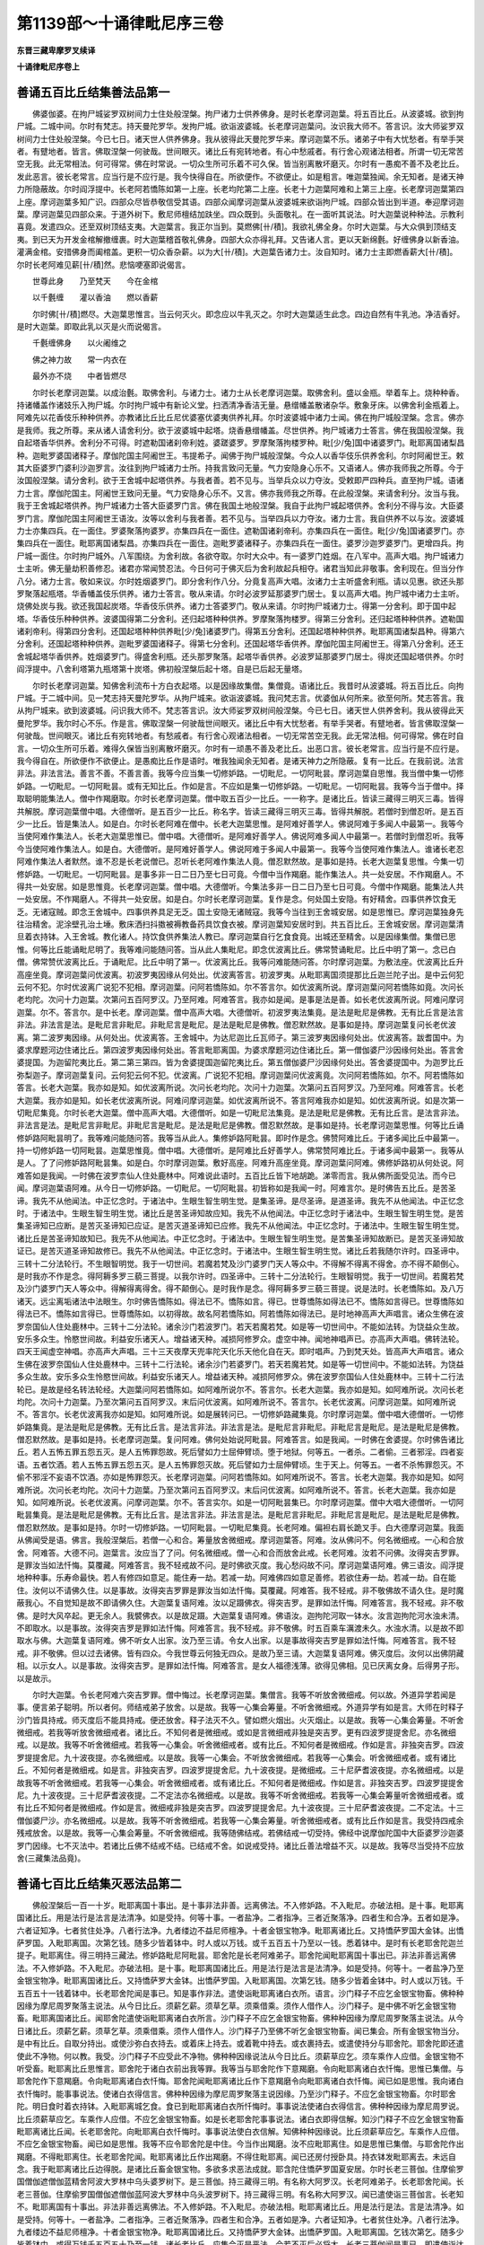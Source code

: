 第1139部～十诵律毗尼序三卷
==============================

**东晋三藏卑摩罗叉续译**

**十诵律毗尼序卷上**

善诵五百比丘结集善法品第一
--------------------------

　　佛婆伽婆。在拘尸城娑罗双树间力士住处般涅槃。拘尸诸力士供养佛身。是时长老摩诃迦葉。将五百比丘。从波婆城。欲到拘尸城。二城中间。尔时有梵志。持天曼陀罗华。发拘尸城。欲诣波婆城。长老摩诃迦葉问。汝识我大师不。答言识。汝大师娑罗双树间力士住处般涅槃。今已七日。诸天世人供养佛身。我从彼得此天曼陀罗华来。摩诃迦葉不乐。诸弟子中有大忧愁者。有举手哭者。有躄地者。皆言。佛取涅槃一何驶哉。世间眼灭。诸比丘有宛转地者。有心中愁戚者。有行舍心观诸法相者。所谓一切无常苦空无我。此无常相法。何可得常。佛在时常说。一切众生所可乐着不可久保。皆当别离散坏磨灭。尔时有一愚痴不善不及老比丘。发此恶言。彼长老常言。应当行是不应行是。我今快得自在。所欲便作。不欲便止。如是粗言。唯迦葉独闻。余无知者。是诸天神力所隐蔽故。尔时阎浮提中。长老阿若憍陈如第一上座。长老均陀第二上座。长老十力迦葉阿难和上第三上座。长老摩诃迦葉第四上座。摩诃迦葉多知广识。四部众尽皆恭敬信受其语。四部众闻摩诃迦葉从波婆城来欲诣拘尸城。四部众皆出到半道。奉迎摩诃迦葉。摩诃迦葉见四部众来。于道外树下。敷尼师檀结加趺坐。四众既到。头面敬礼。在一面听其说法。时大迦葉说种种法。示教利喜竟。发遣四众。还至双树顶结支夷。大迦葉言。我正尔当到。莫燃佛[卄/積]。我欲礼佛全身。尔时大迦葉。与大众俱到顶结支夷。到已天为开发金棺解撤缠裹。时大迦葉稽首敬礼佛身。四部大众亦得礼拜。又告诸人言。更以天新绵氎。好缠佛身以新香油。灌满金棺。安措佛身而阖棺盖。更积一切众香杂薪。以为大[卄/積]。大迦葉告诸力士。汝自知时。诸力士主即燃香薪大[卄/積]。尔时长老阿难见薪[卄/積]然。悲恼哽塞即说偈言。

　　世尊此身　　乃至梵天　　今在金棺

　　以千氎缠　　灌以香油　　燃以香薪

　　尔时佛[卄/積]燃尽。大迦葉思惟言。当云何灭火。即念应以牛乳灭之。尔时大迦葉适生此念。四边自然有牛乳池。净洁香好。是时大迦葉。即取此乳以灭是火而说偈言。

　　千氎缠佛身　　以火阇维之

　　佛之神力故　　常一内衣在

　　最外亦不烧　　中者皆燃尽

　　尔时长老摩诃迦葉。以成治氎。取佛舍利。与诸力士。诸力士从长老摩诃迦葉。取佛舍利。盛以金瓶。举着车上。烧种种香。持诸幡盖作诸妓乐入拘尸城。尔时拘尸城中有新论义堂。扫洒清净香洁无量。悬缯幡盖散诸杂华。敷象牙床。以佛舍利金瓶着上。阿难先以花香伎乐种种供养。亦教诸比丘比丘尼优婆塞优婆夷供养礼拜。尔时波婆城中诸力士闻。佛在拘尸城般涅槃。念言。佛亦是我师。我之所尊。来从诸人请舍利分。欲于波婆城中起塔。烧香悬缯幡盖。尽世供养。拘尸城诸力士答言。佛在我国般涅槃。我自起塔香华供养。舍利分不可得。时遮勒国诸刹帝利姓。婆蹉婆罗。罗摩聚落拘楼罗种。毗[少/兔]国中诸婆罗门。毗耶离国诸梨昌种。迦毗罗婆国诸释子。摩伽陀国主阿阇世王。韦提希子。闻佛于拘尸城般涅槃。今众人以香华伎乐供养舍利。尔时阿阇世王。敕其大臣婆罗门婆利沙迦罗言。汝往到拘尸城诸力士所。持我言致问无量。气力安隐身心乐不。又语诸人。佛亦我师我之所尊。今于汝国般涅槃。请分舍利。欲于王舍城中起塔供养。与我者善。若不见与。当举兵众以力夺汝。受敕即严四种兵。直至拘尸城。语诸力士言。摩伽陀国主。阿阇世王致问无量。气力安隐身心乐不。又言。佛亦我师我之所尊。在此般涅槃。来请舍利分。汝当与我。我于王舍城起塔供养。拘尸城诸力士答大臣婆罗门言。佛在我国土地般涅槃。我自于此拘尸城起塔供养。舍利分不得与汝。大臣婆罗门言。摩伽陀国主阿阇世王语汝。汝等以舍利与我者善。若不见与。当举四兵以力夺汝。诸力士言。我自供养不以与汝。波婆城力士亦集四兵。在一面住。罗婆聚落拘婆罗。亦集四兵在一面住。遮勒国诸刹帝利。亦集四兵在一面住。毗[少/兔]国诸婆罗门。亦集四兵在一面住。毗耶离国诸梨昌。亦集四兵在一面住。迦毗罗婆诸释子。亦集四兵在一面住。婆罗沙迦罗婆罗门。更增四兵。拘尸城一面住。尔时拘尸城外。八军围绕。为舍利故。各欲夺取。尔时大众中。有一婆罗门姓烟。在八军中。高声大唱。拘尸城诸力士主听。佛无量劫积善修忍。诸君亦常闻赞忍法。今日何可于佛灭后为舍利故起兵相夺。诸君当知此非敬事。舍利现在。但当分作八分。诸力士言。敬如来议。尔时姓烟婆罗门。即分舍利作八分。分竟复高声大唱。汝诸力士主听盛舍利瓶。请以见惠。欲还头那罗聚落起瓶塔。华香幡盖伎乐供养。诸力士答言。敬从来请。尔时必波罗延那婆罗门居士。复以高声大唱。拘尸城中诸力士主听。烧佛处炭与我。欲还我国起炭塔。华香伎乐供养。诸力士答婆罗门。敬从来请。尔时拘尸城诸力士。得第一分舍利。即于国中起塔。华香伎乐种种供养。波婆国得第二分舍利。还归起塔种种供养。罗摩聚落拘楼罗。得第三分舍利。还归起塔种种供养。遮勒国诸刹帝利。得第四分舍利。还国起塔种种供养毗[少/兔]诸婆罗门。得第五分舍利。还国起塔种种供养。毗耶离国诸梨昌种。得第六分舍利。还国起塔种种供养。迦毗罗婆国诸释子。得第七分舍利。还国起塔华香供养。摩伽陀国主阿阇世王。得第八分舍利。还王舍城起塔华香供养。姓烟婆罗门。得盛舍利瓶。还头那罗聚落。起塔华香供养。必波罗延那婆罗门居士。得炭还国起塔供养。尔时阎浮提中。八舍利塔第九瓶塔第十炭塔。佛初般涅槃后起十塔。自是已后起无量塔。

　　尔时长老摩诃迦葉。知佛舍利流布十方白衣起塔。以是因缘故集僧。集僧竟。语诸比丘。我昔时从波婆城。将五百比丘。向拘尸城。于二城中间。见一梵志持天曼陀罗华。从拘尸城来。欲诣波婆城。我问梵志言。优婆伽从何所来。欲至何所。梵志答言。我从拘尸城来。欲到波婆城。问识我大师不。梵志答言识。汝大师娑罗双树间般涅槃。今已七日。诸天世人供养舍利。我从彼得此天曼陀罗华。我尔时心不乐。作是言。佛取涅槃一何驶哉世间眼灭。诸比丘中有大忧愁者。有举手哭者。有躄地者。皆言佛取涅槃一何驶哉。世间眼灭。诸比丘有宛转地者。有愁戚者。有行舍心观诸法相者。一切无常苦空无我。此无常法相。何可得常。佛在时自言。一切众生所可乐着。难得久保皆当别离散坏磨灭。尔时有一顽愚不善及老比丘。出恶口言。彼长老常言。应当行是不应行是。我今得自在。所欲便作不欲便止。是愚痴比丘作是语时。唯我独闻余无知者。是诸天神力之所隐蔽。复有一比丘。在我前说。法言非法。非法言法。善言不善。不善言善。我等今应当集一切修妒路。一切毗尼。一切阿毗昙。摩诃迦葉自思惟。我当僧中集一切修妒路。一切毗尼。一切阿毗昙。或有无知比丘。作如是言。不应如是集一切修妒路。一切毗尼。一切阿毗昙。我等今当于僧中。择取聪明能集法人。僧中作羯磨取。尔时长老摩诃迦葉。僧中取五百少一比丘。一一称字。是诸比丘。皆读三藏得三明灭三毒。皆得共解脱。摩诃迦葉僧中唱。大德僧听。是五百少一比丘。称名字。皆读三藏得三明灭三毒。皆得共解脱。若僧时到僧忍听。是五百少一比丘。皆是集法人。如是白。尔时长老阿难在僧中。长老大迦葉思惟。是阿难好善学人。佛说阿难于多闻人中最第一。我等今当使阿难作集法人。长老大迦葉思惟已。僧中唱。大德僧听。是阿难好善学人。佛说阿难多闻人中最第一。若僧时到僧忍听。我等今当使阿难作集法人。如是白。大德僧听。是阿难好善学人。佛说阿难于多闻人中最第一。我等今当使阿难作集法人。谁诸长老忍阿难作集法人者默然。谁不忍是长老说僧已。忍听长老阿难作集法人竟。僧忍默然故。是事如是持。长老大迦葉复思惟。今集一切修妒路。一切毗尼。一切阿毗昙。是事多非一日二日乃至七日可竟。今僧中当作羯磨。能作集法人。共一处安居。不作羯磨人。不得共一处安居。如是思惟竟。长老摩诃迦葉。僧中唱。大德僧听。今集法多非一日二日乃至七日可竟。今僧中作羯磨。能集法人共一处安居。不作羯磨人。不得共一处安居。如是白。尔时长老摩诃迦葉。复作是念。何处国土安隐。有好精舍。四事供养饮食无乏。无诸寇贼。即念王舍城中。四事供养具足无乏。国土安隐无诸贼寇。我等今当往到王舍城安居。如是思惟已。摩诃迦葉独身先往治精舍。泥涂壁孔治土埵。敷床洒扫抖擞被褥教备药具饮食衣被。摩诃迦葉知安居时到。共五百比丘。王舍城安居。摩诃迦葉清旦着衣持钵。入王舍城。教化诸人。持饮食供养集法人教已。摩诃迦葉自行乞食食竟。出城还至精舍。以是因缘集僧。集僧已思惟。何等比丘能诵毗尼明了。我等难问能随问答。当从此人集毗尼。即念优波离比丘。佛常赞诵毗尼。比丘中明了第一。念已白僧。佛常赞优波离比丘。于诵毗尼。比丘中明了第一。优波离比丘。我等问难能随问答。尔时摩诃迦葉。为敷法座。优波离比丘升高座坐竟。摩诃迦葉问优波离。初波罗夷因缘从何处出。优波离答言。初波罗夷。从毗耶离国须提那比丘迦兰陀子出。是中云何犯云何不犯。尔时优波离广说犯不犯相。摩诃迦葉。问阿若憍陈如。尔不答言尔。如优波离所说。摩诃迦葉问阿若憍陈如竟。次问长老均陀。次问十力迦葉。次第问五百阿罗汉。乃至阿难。阿难答言。我亦如是闻。是事是法是善。如长老优波离所说。阿难问摩诃迦葉。尔不。答言尔。是中长老。摩诃迦葉。僧中高声大唱。大德僧听。初波罗夷法集竟。是法是毗尼是佛教。无有比丘言是法言非法。非法言是法。是毗尼言非毗尼。非毗尼言是毗尼。是法是毗尼是佛教。僧忍默然故。是事如是持。摩诃迦葉复问长老优波离。第二波罗夷因缘。从何处出。优波离答。王舍城中。为达尼迦比丘瓦师子。第三波罗夷因缘何处出。优波离答。跋耆国中。为婆求摩题河边住诸比丘。第四波罗夷因缘何处出。答言毗耶离国。为婆求摩题河边住诸比丘。第一僧伽婆尸沙因缘何处出。答言舍婆提国。为迦留陀夷比丘。第二第三第四。皆为舍婆提国迦留陀夷比丘。第五僧伽婆尸沙因缘何处出。答舍婆提国中。为迦罗比丘弥梨迦子。摩诃迦葉复问。云何犯云何不犯。优波离。广说犯不犯相。摩诃迦葉问优波离竟。次问阿若憍陈如。尔不。阿若憍陈如答言。长老大迦葉。我亦如是知。如优波离所说。次问长老均陀。次问十力迦葉。次第问五百阿罗汉。乃至阿难。阿难答言。长老大迦葉。我亦如是知。如长老优波离所说。阿难问摩诃迦葉。如优波离所说不。答言阿难我亦如是知。如优波离所说。如是次第一切毗尼集竟。尔时长老大迦葉。僧中高声大唱。大德僧听。如是一切毗尼法集竟。是法是毗尼是佛教。无有比丘言。是法言非法。非法言是法。是毗尼言非毗尼。非毗尼言是毗尼。是法是毗尼是佛教。僧忍默然故。是事如是持。长老摩诃迦葉思惟。何等比丘诵修妒路阿毗昙明了。我等难问能随问答。我等当从此人。集修妒路阿毗昙。即时作是念。佛赞阿难比丘。于诸多闻比丘中最第一。持一切修妒路一切阿毗昙。迦葉思惟竟。僧中唱。大德僧听。是阿难比丘好善学人。佛常赞阿难比丘。于诸多闻中最第一。我等从是人。了了问修妒路阿毗昙集。如是白。尔时摩诃迦葉。敷好高座。阿难升高座坐竟。摩诃迦葉问阿难。佛修妒路初从何处说。阿难答如是我闻。一时佛在波罗柰仙人住处鹿林中。阿难说此语时。五百比丘皆下地胡跪。涕零而言。我从佛所面受见法。而今已闻。摩诃迦葉语阿难。从今日一切修妒路。一切毗尼。一切阿毗昙。初皆称如是我闻一时。阿难言尔。是时佛告五比丘。是苦圣谛。我先不从他闻法。中正忆念时。于诸法中。生眼生智生明生觉。是集圣谛。是尽圣谛。是道圣谛。我先不从他闻法。中正忆念时。于诸法中。生眼生智生明生觉。诸比丘是苦圣谛知故应知。我先不从他闻法。中正忆念时于诸法中。生眼生智生明生觉。是苦集圣谛知已应断。是苦灭圣谛知已应证。是苦灭道圣谛知已应修。我先不从他闻法。中正忆念时。于诸法中。生眼生智生明生觉。诸比丘是苦圣谛知故知已。我先不从他闻法。中正忆念时。于诸法中。生眼生智生明生觉。是苦集圣谛知故断已。是苦灭圣谛知故证已。是苦灭道圣谛知故修已。我先不从他闻法。中正忆念时。于诸法中。生眼生智生明生觉。诸比丘若我随尔许时。四圣谛中。三转十二分法轮行。不生眼智明觉。我于一切世间。若魔若梵及沙门婆罗门天人等众中。不得解不得离不得舍。亦不得不颠倒心。是时我亦不作是念。得阿耨多罗三藐三菩提。以我尔许时。四圣谛中。三转十二分法轮行。生眼智明觉。我于一切世间。若魔若梵及沙门婆罗门天人等众中。得解得离得舍。得不颠倒心。是时我作是念。得阿耨多罗三藐三菩提。说是法时。长老憍陈如。及八万诸天。远尘离垢诸法中法眼生。尔时佛告憍陈如。得法已不。憍陈如言。得已。世尊憍陈如得法已不。憍陈如言得已。世尊憍陈如得法已不。憍陈如言得已。世尊憍陈如。以初得故。故名阿若憍陈如。阿若憍陈如得法已。是时地神高声大声唱言。诸众生佛在波罗奈国仙人住处鹿林中。三转十二分法轮。诸余沙门若波罗门。若天若魔若梵。如是等一切世间中。不能如法转。为饶益众生故。安乐多众生。怜愍世间故。利益安乐诸天人。增益诸天种。减损阿修罗众。虚空中神。闻地神唱声已。亦高声大声唱。佛转法轮。四天王闻虚空神唱。亦高声大声唱。三十三天夜摩天兜率陀天化乐天他化自在天。即时唱声。乃到梵天处。皆高声大声唱言。诸众生佛在波罗奈国仙人住处鹿林中。三转十二行法轮。诸余沙门若婆罗门。若天若魔若梵。如是等一切世间中。不能如法转。为饶益多众生故。安乐多众生怜愍世间故。利益安乐诸天人。增益诸天种。减损阿修罗众。佛在波罗奈国仙人住处鹿林中。三转十二行法轮已。是故是经名转法轮经。大迦葉问阿若憍陈如。如阿难所说尔不。答言尔。长老大迦葉。我亦如是知。如阿难所说。次问长老均陀。次问十力迦葉。乃至次第问五百阿罗汉。末后问优波离。如阿难所说不。答言尔。长老优波离。问摩诃迦葉。如阿难所说不。答言尔。长老优波离我亦如是知。如阿难所说。如是展转问已。一切修妒路藏集竟。尔时摩诃迦葉。僧中唱大德僧听。一切修妒路集竟。是法是毗尼是佛教。无有比丘言。是法言非法。非法言是法。是毗尼言非毗尼。非毗尼言是毗尼。是法是毗尼是佛教。僧忍默然故。是事如是持。长老摩诃迦葉。复问阿难。佛何处始说阿毗昙。阿难答言。如是我闻。一时佛在舍婆提。尔时佛告诸比丘。若人五怖五罪五怨五灭。是人五怖罪怨故。死后譬如力士屈伸臂顷。堕于地狱。何等五。一者杀。二者偷。三者邪淫。四者妄语。五者饮酒。若人五怖五罪五怨五灭。是人五怖罪怨灭故。死后譬如力士屈伸臂顷。生于天上。何等五。一者不杀怖罪怨灭。不偷不邪淫不妄语不饮酒。亦如是怖罪怨灭。长老摩诃迦葉。问阿若憍陈如。如阿难所说不。答言。长老大迦葉。我亦如是知。如阿难所说。次问长老均陀。次问十力迦葉。乃至次第问五百阿罗汉。末后问优波离。如阿难所说不。答言。长老大迦葉。我亦如是知。如阿难所说。长老优波离。问摩诃迦葉。尔不。答言实尔。如是一切阿毗昙集已。尔时摩诃迦葉。僧中大唱大德僧听。一切阿毗昙集竟。是法是毗尼是佛教。无有比丘言。是法言非法。非法言是法。是毗尼言非毗尼。非毗尼言是毗尼。是法是毗尼是佛教。僧忍默然故。是事如是持。尔时一切修妒路。一切阿毗昙。一切毗尼集竟。长老阿难。偏袒右肩长跪叉手。白大德摩诃迦葉。我面从佛闻受是语。佛言。我般涅槃后。若僧一心和合。筹量放舍微细戒。摩诃迦葉答。阿难。汝从佛问不。何名微细戒。一心和合放舍。阿难答。大德不问。迦葉言。汝应当了了问。何名微细戒。僧一心和合而放舍此戒。长老阿难。汝若不问佛。汝得突吉罗罪。是罪汝当如法忏悔。莫覆藏。阿难答言。我不轻戒故不问。是时佛欲灭度。我心愁闷故不问。摩诃迦葉语阿难。佛三语汝。阎浮提地种种事。乐寿命最快。若人有修四如意足。能住寿一劫。若减一劫。阿难佛四如意足善修。若欲住寿一劫。若减一劫。自在能住。汝何以不请佛久住。以是事故。汝得突吉罗罪是罪汝当如法忏悔。莫覆藏。阿难答。我不轻戒。非不敬佛故不请久住。是时魔蔽我心。不自觉知是故不即请佛久住。大迦葉复语阿难。汝以足蹑佛衣。得突吉罗。是罪如法忏悔。阿难答言。我不轻戒。非不敬佛。是时大风卒起。更无余人。我襞佛衣。以是故足蹑。大迦葉复语阿难。佛语汝。迦拘陀河取一钵水。汝言迦拘陀河水浊未清。不即取水。以是事故。汝得突吉罗是罪如法忏悔。阿难答言。我不轻戒。非不敬佛。时五百乘车濿渡未久。水浊水清。以是故不即取水与佛。大迦葉复语阿难。佛不听女人出家。汝乃至三请。令女人出家。以是事故得突吉罗是罪如法忏悔。阿难答言。我不轻戒。非不敬佛。但以过去诸佛。皆有四众。今我世尊云何独无四众。是故乃至三请。大迦葉复语阿难。佛灭度后。汝何以出佛阴藏相。以示女人。以是事故。汝得突吉罗。是罪如法忏悔。阿难答言。是女人福德浅薄。欲得见佛相。见已厌离女身。后得男子形。以是故示。

　　尔时大迦葉。令长老阿难六突吉罗罪。僧中悔过。长老摩诃迦葉。集僧言。我等不听放舍微细戒。何以故。外道异学若闻是事。便言弟子聪明。所以者何。师结戒弟子放舍。以是故。我等一心集会筹量。不听舍微细戒。外道异学有如是言。大师在时释子沙门皆具持戒。师灭度后不能具持戒。便还放舍。释子法灭不久。譬如燃火烟出。火灭烟止。以是故。我等一心集会筹量。不听舍微细戒。若我等听放舍微细戒者。诸比丘。不知何者是微细戒。或如是言微细戒非独是突吉罗。更有四波罗提提舍尼。亦名微细戒。以是故。我等不听舍微细戒。若我等一心集会。听舍微细戒者。或有比丘。不知何者是微细戒。作如是言。非独突吉罗。四波罗提提舍尼。九十波夜提。亦名微细戒。以是故。我等一心集会。不听放舍微细戒。若我等一心集会。听舍微细戒者。或有诸比丘。不知何者是微细戒。如是言。非独突吉罗。四波罗提提舍尼。九十波夜提。是微细戒。三十尼萨耆波夜提。亦名微细戒。以是故我等不听舍微细戒。若我等一心集会。听舍微细戒者。或有诸比丘。不知何者是微细戒。作如是言。非独突吉罗。四波罗提提舍尼。九十波夜提。三十尼萨耆波夜提。二不定法亦名微细戒。以是故。我等不听舍微细戒。若我等一心集会筹量听舍微细戒者。或有比丘不知何者是微细戒。作如是言。微细戒非独是突吉罗。四波罗提提舍尼。九十波夜提。三十尼萨耆波夜提。二不定法。十三僧伽婆尸沙。亦名微细戒。以是故。我等不听舍微细戒。若我等一心集会筹量。听舍微细戒者。或有比丘作如是言。我受持四戒余残戒放舍。以是故。我等一心集会筹量。不听舍微细戒。我等随佛结戒。若佛结戒一切受持。佛经中说摩伽陀国中大臣婆罗沙迦婆罗门因缘。七不灭法中。若诸比丘佛不结戒不结。已结戒不舍。如说戒受持。诸比丘善法增益不灭。以是故。我等尽当受持不应放舍(三藏集法品竟)。

善诵七百比丘结集灭恶法品第二
----------------------------

　　佛般涅槃后一百一十岁。毗耶离国十事出。是十事非法非善。远离佛法。不入修妒路。不入毗尼。亦破法相。是十事。毗耶离国诸比丘。用是法行是法言是法清净。如是受持。何等十事。一者盐净。二者指净。三者近聚落净。四者生和合净。五者如是净。六者证知净。七者贫住处净。八者行法净。九者缕边不益尼师檀净。十者金银宝物净。毗耶离诸比丘。又持憍萨罗国大金钵。出憍萨罗国。入毗耶离国。次第乞钱。随多少皆着钵中。时人或以万钱。或千五百五十乃至以一钱。悉着钵中。是时有长老耶舍陀迦兰提子。毗耶离住。得三明持三藏法。修妒路毗尼阿毗昙。耶舍陀是长老阿难弟子。耶舍陀闻毗耶离国十事出已。非法非善远离佛法。不入修妒路。不入毗尼。亦破法相。是十事。毗耶离国诸比丘。用是法行是法言是法清净。如是受持。何等十。一者盐净乃至金银宝物净。毗耶离国诸比丘。又持憍萨罗大金钵。出憍萨罗国。入毗耶离国。次第乞钱。随多少皆着金钵中。时人或以万钱。千五百五十一钱着钵中。长老耶舍陀闻是事已。知是事作非法。遣使诣毗耶离诸白衣所。语言。沙门释子不应乞金银宝物畜。佛种种因缘为摩尼周罗聚落主说法。从今日比丘。须薪乞薪。须草乞草。须乘借乘。须作人借作人。沙门释子。是中佛不听乞金银宝物畜。毗耶离国诸比丘。闻耶舍陀遣使诣毗耶离诸白衣所言。沙门释子不应乞金银宝物畜。佛种种因缘为摩尼周罗聚落主说法。从今日诸比丘。须薪乞薪。须草乞草。须乘借乘。须作人借作人。沙门释子乃至佛不听乞金银宝物畜。闻已集会。所有金银宝物当分。是中有比丘。自取分持出。或使沙弥白衣持去。或着床上持去。或着靴中持去。或衣裹持去。或遣使持分与耶舍陀。耶舍陀即还遣使此不净物。何以教。我受。沙门释子不应受此不净物。佛种种因缘说法从今日比丘。须薪草应乞。须车乘作人应借。金银宝物不听受畜。毗耶离比丘思惟言。耶舍陀于诸白衣前出我等罪。我等当与耶舍陀作下意羯磨。令向毗耶离诸白衣忏悔。思惟已集僧。与耶舍陀作下意羯磨。令向毗耶离诸白衣忏悔。耶舍陀闻毗耶离诸比丘作下意羯磨令向毗耶离诸白衣忏悔。闻已如是思惟。我向诸白衣忏悔时。能事事说法。使诸白衣得信言。佛种种因缘为摩尼周罗聚落主说因缘。乃至沙门释子。不应乞金银宝物畜。尔时耶舍陀。明日食时着衣持钵。入毗耶离城乞食。食已到毗耶离诸白衣所忏悔时。事事说法使诸白衣得信言。佛种种因缘为摩尼周罗说。比丘须薪草应乞。车乘作人应借。不应乞金银宝物畜。如是长老耶舍陀事事说法。诸白衣即得信解。知沙门释子不应乞金银宝物畜毗耶离诸比丘闻。长老耶舍陀。向毗耶离白衣忏悔时。事事说法使白衣信解。知佛种种因缘说。比丘须薪草应乞。车乘作人应借。不应乞金银宝物畜。闻已如是思惟。我等不应令耶舍陀是中住。今当作出羯磨。汝不应毗耶离住。如是思惟已集僧。与耶舍陀作出羯磨。不得毗耶离住。长老耶舍陀闻。毗耶离诸比丘作出羯磨。不得住毗耶离。闻已还房付授卧具。持衣钵发毗耶离去。未远自念。我于毗耶离诸比丘边得脱。是诸比丘畜金银宝物。多欲多求恶法成就。耶含陀住憍萨罗国夏安居。尔时长老三菩伽。住摩偷罗国僧伽遮僧伽蓝精舍阿波大罗林中乌头婆罗树下。是三菩伽。持三藏得三明。有名称大阿罗汉。长老阿难弟子。长老耶舍陀闻。长老三菩伽。住摩偷罗国僧伽遮僧伽蓝阿波大罗林中乌头波罗树下。持三藏得三明。有名称大阿罗汉。闻已遣使诣三菩伽言。长老知不。毗耶离国有十事出。非法非善远离佛法。不入修妒路。不入毗尼。亦破法相。毗耶离诸比丘。用是法行是法。言是法清净。如是受持。何等十。一者盐净。二者指净。三者近聚落净。四者生和合净。五者如是净。六者证知净。七者贫住处净。八者行法净。九者缕边不益尼师檀净。十者金银宝物净。毗耶离国诸比丘。又持憍萨罗大金钵。出憍萨罗国。入毗耶离国。乞钱次第乞。随多少皆着钵中。或得万钱千五百五十乃至一钱。诸长老比丘。应集会灭是恶法。今若不灭后必将大。长老三菩伽闻是事已。即遣使诣达嚫那国阿槃提国。如是诸国皆遣使语言。汝知不。毗耶离国十事出。何等十。一者盐净乃至金银宝物净。是诸恶法。今若不灭后将必大。尔时达嚫那国阿槃提国等诸比丘。即皆集会毗耶离。是时长老梨婆多。住萨寒若国。持三藏得三明。有名称大阿罗汉。好行四无量心。是长老阿难弟子。长老三菩伽闻。长老梨婆多住萨寒若国。持三藏得三明。有名称大阿罗汉。好行四无量心。闻已长老三菩伽如是思惟。我等以何长老为上座。当求是长老为上座摄诸比丘。作是思惟已。我等当求长老梨婆多为诸比丘说实法。尔时长老三菩伽。集诸比丘。从白衣索四事供养。索已乘舡至萨寒若国。到长老梨婆多所。长老梨婆多。遥见三菩伽来。善心起迎问讯。道路疲不。代持衣钵示房舍。语三菩伽等诸比丘。是汝床榻被褥卧具。若上座为办浴具。澡豆灰麻油薪。浴竟至夜。是时梨婆多。与三菩伽共一房宿。夜多坐禅至天明。时长老梨婆多语三菩伽。我供养客法作竟。汝从出家法。长老三菩伽闻是语竟。食时着衣持钵。入萨寒若城乞食。乞食竟食后。还梨婆多所头面礼足。

　　尔时长老三菩伽思惟。是梨婆多大法师。或能难问我阿毗昙。我或不疾解。我今当先问梨婆多毗耶离比丘十事。即合手问。盐净应受不。梨婆多还问三菩伽。云何名盐净。大德梨婆多。毗耶离诸比丘。盐举残宿着净食中啖。言是事净。我问长老实净不。梨婆多答。不净不应食。若食得何罪。答得突吉罗罪。三菩伽又问。佛何处结戒。是事不应食。答舍婆提毗尼药法中说。三菩伽问。大德梨婆多。应受二指净不。还问。云何名二指净。答言。毗耶离诸比丘。食竟从座起。不受残食法。两指抄食啖。言是事净。我问长老实净不。梨婆多答。不净。不净得何罪。答得波逸提罪。又问佛何处结戒。是事不应行。答毗耶离国为不受残食法故结戒。三菩伽言。大德梨婆多。近聚落净实净不。还问。云何名近聚落净。答言。毗耶离诸比丘。近聚落边得食。不受残食法啖。言是事净。我问长老实净不。梨婆多答。不净。不净得何罪。答得波逸提罪。又问。佛何处说是事不应行。答毗耶离国佛为不受残食法结戒。三菩伽言。大德梨婆多。应受生和合净。实净不。还问。云何名生和合净。答言。毗耶离诸比丘。食竟从座起。不受残食法。乳酪酥共和合而啖。言是事净。我问长老实净不。答不净。不净得何罪。答得波逸提罪。又问。佛何处结戒。是事不应行。答毗耶离。佛为不受残食法结戒。三菩伽言。大德梨婆多。如是净实净不。梨婆多还问。云何名如是净。答毗耶离诸比丘。内界共住处别作羯磨竟。入僧中唱言。彼住处作羯磨。长老是事净。今我问。是事实净不。答不净。不净得何罪。答得突吉罗罪。又问。佛何处结戒。答占波国毗尼行法中。三菩伽言。大德梨婆多。证知净实净不。梨婆多还问。云何名证知净。答毗耶离诸比丘。各各住处作不如法羯磨竟。入僧中白。我等处处作羯磨。诸僧证知。言是事证知净。今我问长老实净不。答不净。不净得何罪。答得突吉罗罪。又问。佛何处结戒。答占波国毗尼行法中。三菩伽言。大德梨婆多。贫住处净实净不。梨婆多还问。云何贫住处净。答毗耶离诸比丘言。我等住处贫作酒饮。言是贫住处净。实净不。答不净。不净得何罪。答得波逸提罪。又问。佛何处结戒。答支婆提国颰陀罗婆提城。为长老婆伽陀阿罗汉结戒。不得饮酒。三菩伽言。大德梨婆多行法净实净不。梨婆多答。有行法净。行亦净。不行亦净。有行法不净。行亦不净。不行亦不净。何等行法不净。行亦不净。不行亦不净。答杀罪。行亦不净。不行亦不净。偷邪淫妄语两舌恶口绮语悭贪嗔恚邪见。行亦不净。不行亦不净。是为行法不净。行亦不净。不行亦不净。何等行法净。行亦净。不行亦净。答不杀不偷不邪淫不妄语两舌恶口绮语悭贪嗔恚邪见。是为行法净。行亦净。不行亦净。三菩伽言。大德梨婆多。不益缕边尼师檀净。实净不。还问。云何不益缕边尼师檀。答毗耶离诸比丘。作不益缕边尼师檀。言是事净。为净不。答不净。问不净得何罪。答得波逸提罪。又问。佛何处结戒。答舍婆提国。佛为长老迦留陀夷。听缕边益一搩手。尼师檀结戒。三菩伽言。大德梨婆多。金银宝物净。实净不。还问。云何金银宝物净。答毗耶离诸比丘。取金银宝物。言是事净。实净不。答不净。不净得何罪。答得波逸提罪。佛何处结戒。答毗耶离。佛为跋难陀结戒。不得取金银宝物。三菩伽言。善哉善哉。大德梨婆多。善说十事。三菩伽言。此诸比丘当云何。梨婆多答。当共勤方便灭是不善法。

　　尔时长老沙罗。住毗耶离国。持三藏得三明。有名称大阿罗汉。是长老阿难弟子。如是思惟。我所学智。皆从和上口受诵戒。我当分别观察客比丘毗耶离比丘。如是思惟已。着衣持钵入城乞食。食后向沙树林间。入树林已。于一树下敷尼师檀坐观所诵法。知谁是。为毗耶离比丘是。为客比丘是。如是观已。知毗耶离比丘不是。知阿槃提达嚫那婆多国诸客比丘是。是树林中有神天。合手向沙罗言。如是如是长老。是毗耶离比丘非法语。诸客比丘是法语。大德沙罗。汝欲作何等。答当勤方便灭是不善法。毗耶离诸比丘闻。阿槃提达嚫那婆多国诸客比丘。勤方便欲灭是事。闻已如是思惟。我等当请何等上座为好上座故。多比丘来。上座梨婆多。我等当请。为是上座故。诸比丘当来集。如是思惟竟。毗耶离诸比丘。着衣持钵诣萨寒若国。到已见长老梨婆多。已同阿槃提达嚫那婆多国诸比丘。见已如是思惟。长老梨婆多已同彼。复作是念。诸上座弟子。我等今当软语令请。是上座当用弟子语。毗耶离诸比丘。到上座弟子所。与衣钵户钩革屣。与三种药尽与竟。诸上座弟子即觉问。是上座供养何以故与我。毗耶离诸比丘答。当语汝师。毗耶离比丘。是有法语。阿槃提达嚫那婆多国诸比丘。不是法语。一切诸佛皆出东方。长老上座。莫与毗耶离中国比丘斗诤。诸上座弟子答。此是小事。我经营之。汝等当受我恩。诸弟子即到上座梨婆多所言。阿槃提达嚫那婆多国诸比丘。非法非善。言一切诸佛皆。出东方。长老上座。莫与毗耶离中国比丘斗诤。梨婆多语弟子。汝愚痴人。我自知见毗耶离诸比丘非法非善。阿槃提达嚫那婆多国诸比丘。实是法是善语。汝愚痴人。云何教我非法非善非佛语。汝去莫来。我乃至死不用见汝。是时长老梨婆多语三菩伽。此事是间可灭。或有不知人言。此事不可是间灭。本从何处出。应还至本处灭。尔时长老梨婆多三菩伽。及阿槃提达嚫那婆多国诸比丘。随意多少。往萨寒若国。持衣钵向毗耶离国。次第行到毗耶离。毗耶离国比丘。亦持衣钵向毗耶离城。次第行到。是时长老萨婆伽罗婆梨婆罗上座。住毗耶离。持三藏得三明。有名称大阿罗汉。好行空三昧。是长老阿难弟子。长老梨婆多。到萨婆伽罗波梨婆罗上座所。是上座遥见梨婆多来。欢喜问讯。长老具醯善来具醯。久不相见具醯。到已共坐。诸上座有如是法。若客比丘来。共一处宿。告给事。汝为客比丘敷卧具。给事如是思惟。上座如是约敕。我与客比丘敷床卧具。上座必与客比丘一房宿。给事受敕已即向上座房。与客比丘敷床卧具。弟子受敕。与客比丘敷床卧具竟。还白上座言。与客比丘敷床卧具已。上座自知时。上座即从座起。向房舍自坐处。敷尼师坛结加趺坐。长老梨婆多亦向上座房。入已头面礼上座足。卧具上敷尼师坛。结加趺坐。萨婆伽罗婆梨婆罗上座。如是思惟。长老梨婆多。客来道路疲极。客比丘未卧。我不应先卧。客比丘卧竟我乃应卧。长老梨婆多亦思惟。今僧中第一上座未卧。我不应先卧。上座卧竟尔乃我卧。是夜二人俱坐禅。后夜长老第一上座问长老梨婆多。汝何以不卧。答我如是思惟。长老是僧中第一上座未卧。我不应先卧。上座卧竟尔乃我卧。上座问梨婆多。是夜心入何等三昧。答我多行慈三昧。上座言。汝长老具醯。此是小三昧行。汝夜行小三昧行。梨婆多答。此实小三昧行。我阿罗汉一切漏尽。是行长夜喜念。以是故。常行是三昧行。问上座何以不卧。上座答。我亦思惟。汝道路行极未卧。我不应先卧。汝卧竟我乃应卧。问上座是夜入何等三昧。上座答。多行空三昧。梨婆多言。此是上三昧行。汝夜行上三昧行。上座答。此实上三昧行。我阿罗汉一切漏尽。是行长夜喜念。以是故。常行是三昧。是二善人。俱得阿罗汉道出所行法。长老三菩伽。是夜过已向第一上座。头面礼足一面坐。上座问三菩伽。汝三菩伽。是事云何欲灭。答长老一切僧中上座。当知是事云何灭。汝三菩伽。今日食后集一切僧。三菩伽受上坐语竟。食时着衣持钵入毗耶离城乞食。食后一处集僧。是时毗耶离国少一比丘。不满七百集会。为灭是非法非善非佛语恶事灭故。是时有长老。名级阇苏弥罗。在婆罗梨弗国住。持三藏得三明。有名称大阿罗汉。喜用天眼。是长老阿难弟子。以天眼遥见少一比丘。不满七百。在毗耶离国集。为灭非法非善非佛语恶事故。即入三昧。如力士屈伸臂顷。于婆罗梨弗国没。毗耶离国僧住处门下出住。是级阇苏弥罗出三昧。说偈索开门。

　　婆罗梨弗国　　诸旧比丘中

　　持律多闻人　　已断诸狐疑

　　今从彼间来　　在此门下立

　　婆罗梨弗国　　诸旧比丘中

　　持律多闻人　　调御六情根

　　今从彼间来　　在此门下立

　　婆罗梨弗国　　诸旧比丘中

　　持律多闻人　　级阇苏弥罗

　　今从彼间来　　在此门下立

**十诵律毗尼序卷中**

善诵七百比丘集法品之余
----------------------

　　长老级阇苏弥罗来。满七百僧。苏弥罗入僧中已。是时长老三菩伽。如是思惟。我等若在僧中灭是恶事。或有不智比丘言。是事不应如是灭。是事应如是灭。我今当僧中作羯磨。一切僧当听灭是事。长老三菩伽僧中唱。大德僧听。我等僧中灭是恶事。若有不智比丘。言是事不应如是灭是事应如是灭。我今当僧中作羯磨。一切僧当忍听灭是事。如是白。是时三菩伽。僧中唱四比丘名字。阿盘提达嚫那婆多国四客比丘。东方四旧比丘。何等阿盘提达嚫那婆多国四客比丘。一萨婆伽罗婆梨婆罗上座。二沙罗。三耶输陀。四级阇苏弥罗。是为四客比丘。何等东方四旧比丘。一上座梨婆多。二长老三菩伽。三修摩那。四萨波摩伽罗摩。是为东方四旧比丘。长老三菩伽僧中唱。大德僧听。我唱是八人名字。阿盘提达嚫那婆多四客比丘。东方四旧比丘。若僧时到僧忍听。是八人作乌回鸠罗。为断灭僧中恶事故。如是白。是时长老阿嗜多受戒五岁。善诵持毗尼藏在僧中。长老三菩伽如是思惟。是阿嗜多比丘受戒五岁。善诵持毗尼藏。在此间僧中。若我等令阿嗜多比丘依上座乌回鸠罗。灭僧中恶事。诸上座或能不喜。我等使阿嗜多依受上座作乌回鸠罗。沙树林中为诸上座作敷坐具人。三菩伽如是思惟竟。僧中唱。大德僧听。是阿嗜多比丘受戒五岁。善诵持毗尼藏。学持阿含。若僧时到僧忍听。是阿嗜多比丘依受诸上座作乌回鸠罗。沙树林中作敷坐具人。如是白。如是白二羯磨。僧听阿嗜多比丘依上座作乌回鸠罗。沙树林中与上座敷坐具竟。僧忍默然故。是事如是持。是时阿嗜多比丘。从座起至树林中。与诸上座比丘敷坐具已。还到集僧中白诸上座。大德上座我已于树林中敷坐具竟。上座自知时。诸上座从座起。向树林中敷坐具处。自敷尼师檀结加趺坐。长老三菩伽。从座起偏袒右臂合手。向上座萨婆伽罗婆梨婆罗。如是言大德。上座盐净。实净不。上座还问。云何名盐净。三菩伽言。毗耶离诸比丘。盐共宿着净食中啖。言是事净。实净不。上座答。不净不净。得何罪。答得突吉罗罪。三菩伽问。佛何处结戒。上座答。舍婆提国毗尼药法中。三菩伽问萨婆伽罗婆梨婆罗上座竟。次问上座沙罗上座耶输陀级阇苏弥罗梨婆多修摩那婆弃伽弥。问一切上座。乃至问阿嗜多。汝亦如是知。如上座答不。阿嗜多答。我亦如是知。如上座答。阿嗜多亦问三菩伽。长老亦如是知。如上座答不。三菩伽答。我亦如是知。如上座答。是时长老三菩伽僧中唱。大德僧听。今僧以灭十事中第一事已。如法如善如佛教。现前僧中灭是恶事。是中无有一比丘非法言法法言非法非善言善善言非善。是非法非善非佛教。如是不净。作是语竟行一筹。为灭一恶事故。三菩伽问上座萨婆伽罗婆梨。婆罗大德二指净。实净不。上座还问。云何名二指净。答毗耶离诸比丘。食竟从座起。不受残食法。两指抄饭食啖。言是事净。实净不。上座答。不净不净。得何罪。上座答。得波逸提罪。问佛何处结戒。答毗耶离国为不受残食法结戒。三菩伽问萨婆伽罗波梨婆罗竟。次问上座沙罗耶输陀级阇苏弥罗梨婆多修摩那婆弃伽弥。问一切上座。乃至问阿嗜多。汝亦如是知。如上座答不。阿嗜多答言。我亦如是知。如上座答。阿嗜多转问三菩伽。长老亦如是知。如上座答不。三菩伽言。我亦如是知。如上座答。是时长老三菩伽僧中唱。大德僧听。今僧以灭十事中第二事已。如法如善如佛教。现前僧中灭是恶事。是中无有一比丘非法言法法言非法非善言善善言非善。是非法非善非佛教。如是不净。作是语竟行二筹。为灭二恶事故。三菩伽问上座萨婆伽罗波梨婆罗大德。近聚落净。实净不还问云何名近聚落净。答毗耶离诸比丘。近聚落边得食。不受残食法啖。言是事净。为实净不。上座答。不净不净。得何罪。答得波逸提罪。问佛何处结戒。答毗耶离国为不受残食法故结戒。三菩伽问萨婆伽罗波梨婆罗上座竟。次问上座沙罗耶输陀级阇苏弥罗梨婆多修摩那波弃伽。问一切上座。乃至问阿嗜多。汝亦如是知。如上座答不。阿嗜多言。我亦如是知。如上座答。阿嗜多亦问三菩伽。长老亦如是知。如上座答不。三菩伽言。我亦如是知。如上座答。是时长老三菩伽僧中唱。大德僧听。今僧以灭十事中第三恶事已。如法如善如佛教。现前僧中灭是恶事。是中无有一比丘非法言法法言非法非善言善善言非善。此非法非善非佛教。如是不净。作是语竟行三筹。为灭三恶事故。三菩伽问萨婆伽罗波梨婆罗。生和合净。大德上座。是净实净不。还问。云何名生和合净。答毗耶离诸比丘。食竟从座起。生乳酪酥共和合啖。言是事净。为实净不。答不净。问不净得何罪。答得波逸提罪。问佛何处结戒。答毗耶离为不受残食法故结戒。三菩伽问萨婆伽罗波梨婆罗上座竟。次问上座沙罗耶输陀级阇苏弥罗梨婆多修摩那波弃伽弥。问一切上座。乃至问阿嗜多。汝亦如是知。如上座答不。阿嗜多言。我亦如是知。如上座答。阿嗜多还问三菩伽。长老亦如是知。如上座答不。三菩伽言。我亦如是知。如上座答。是时长老三菩伽僧中唱。大德僧听。今僧以灭十事中第四事已。如法如善如佛教。现前僧中灭是恶事。是中无有一比丘非法言法法言非法非善言善善言非善。此非法非善非佛教。如是不净。作是语竟行四筹。为灭四恶事故。三菩伽问萨婆伽罗波梨婆罗。大德上座。如是净实净不。上座还问云何名如是净。答毗耶离诸比丘。内界共住处别作羯磨。言是事净。为实净不。答不净。问不净得何罪。答得突吉罗罪。问佛何处结戒。答占波国中毗尼行法中。三菩伽问一切上座竟。乃至阿嗜多。汝亦如是知如上座答不。阿嗜多言。我亦如是知。如上座答。阿耆多转问三菩伽。长老亦如是知。如上座答不。答我亦如是知。如上座答。三菩伽僧中唱。大德僧听。今僧以灭十事中第五事已。如法如善如佛教。现前僧中灭是恶事。是中无有一比丘非法言法法言非法非善言善善言非善。此非善非法非佛教。如是不净。作是语竟行五筹。为灭五恶事故。三菩伽问萨婆伽罗波梨婆罗。大德上座。证知净实净不。上座还问。云何名证知净。答毗耶离诸比丘。各各住处作非法羯磨竟。入僧中白。我等处处作羯磨。诸僧证知。言是事证知净。为实净不。答不净。问不净得何罪。答得突吉罗罪。问佛何处结戒。答占波国毗尼行法中。三菩伽问萨婆伽罗波梨婆罗上座竟。次问一切诸上座乃至阿嗜多。汝亦如是知。如上座答不。阿嗜多言。我亦如是知。如上座答。阿嗜多转问三菩伽。长老亦如是知。如上座答不。答言。我亦如是知。如上座答。三菩伽僧中唱。大德僧听。今僧以灭十事中第六事已。如法如善如佛教。现前僧中灭是恶事。是中无有一比丘非法言法法言非法非善言善善言非善。此非法非善非佛教。如是不净。作是语竟行六筹。为灭六恶事故。三菩伽问萨婆伽罗波梨婆罗。大德上座。贫住处净实净不。上座还问。云何名贫住处净。答毗耶离诸比丘言。我等住处贫作酒饮。言是事净。为净不。答不净。问不净得何罪。答得波逸提罪。问佛何处结戒。答婆提国跋陀婆提城。为长老婆伽陀结戒。不得饮酒。三菩伽问萨婆伽罗波梨婆罗上座竟。次问一切上座。乃至阿嗜多。汝亦如是知。如上座答不。阿嗜多言。我亦如是知。如上座答。阿嗜多转问三菩伽。长老亦如是知。如上座答不。答言。我亦如是知。如上座答。三菩伽僧中唱。大德僧听。今僧以灭十事中第七事已。如法如善如佛教。现前僧中灭是恶事。是中无有一比丘非法言法。法言非法。非善言善。善言非善。此非法非善非佛教。如是不净。作是语竟行七筹。为灭七恶事故。三菩伽问萨婆伽罗波梨婆罗。大德上座。行法净实净不。答有行法净。行亦净。不行亦净。有行法不净。行亦不净。不行亦不净。何等行法不净。行亦不净。不行亦不净。答杀罪。行亦不净。不行亦不净。偷淫妄语两舌恶口绮语悭贪嗔恚邪见。行亦不净。不行亦不净。是为行法不净。行亦不净。不行亦不净。何等行法净。行亦净。不行亦净。答曰。不杀不偷不邪淫不妄语两舌恶口绮语悭贪嗔恚邪见。是为行法净。行亦净。不行亦净。三菩伽问萨婆伽罗波梨婆罗上座竟。次问一切上座。乃至阿嗜多。汝亦如是知。如上座答不。阿嗜多言。我亦如是知。如上座答。阿嗜多转问三菩伽。长老亦如是知。如上座答不。三菩伽言。我亦如是知。如上座答。三菩伽僧中唱。大德僧听。今僧以灭十事中第八事已。如法如善如佛教。现前僧中灭是恶事。是中无有一比丘非法言法法言非法非善言善善言非善。此非法非善非佛教。如是不净。作是语竟行八筹。为灭八恶事故。三菩伽问萨伽婆伽罗波梨婆罗。大德上座。不益缕边尼师檀净。实净不。还问。云何不益缕边尼师檀净。答毗耶离诸比丘。作不益缕边尼师檀。言是事净。为净不。答不净。不净得何罪。答得波逸提罪。问佛何处结戒。答舍婆提国。佛为长老迦留陀夷。听益缕边一磔手尼师檀结戒。三菩伽问萨婆伽罗波梨婆罗上座竟。次问一切上座。乃至阿嗜多。汝亦如是知。如上座答不。阿嗜多言。我亦如是知。如上座答。阿嗜多转问三菩伽。长老亦如是知。如上座答不。三菩伽言。我亦如是知。如上座答。三菩伽僧中唱。大德僧听。今僧以灭十事中第九事已。如法如善如佛教。现前僧中灭是恶事。是中无有一比丘非法言法法言非法非善言善善言非善。此非善非法非佛教。如是不净。作是语竟行九筹。为灭九恶事故。三菩伽问萨婆伽罗波梨婆罗。大德上座。金银宝物净不。还问云何金银宝物净。答毗耶离诸比丘。言金银宝物净。为净不。答不净不净。得何罪。答得波逸提罪。问佛何处结戒。答毗耶离为跋难陀释子结戒。不得取金银宝物。三菩伽问萨婆伽罗波梨婆罗上座竟。次问一切上座。乃至阿嗜多。汝亦如是知。如上座答不。阿嗜多言。我亦如是知。如上座答。阿嗜多转问三菩伽。长老亦如是知。如上座答不。三菩伽言。我亦如是知。如上座答。三菩伽僧中唱。大德僧听。今僧以灭十恶事尽。皆如法如善如佛教。现前僧中灭是恶事。是中无有一比丘非法言法法言非法非善言善善言非善。此非法非善非佛教。如是不净。作是语竟行十筹。为灭十恶事故。是时上座萨婆伽罗波梨婆罗。语长老三菩伽。是事今已灭竟。如法如善如佛教。现前行十筹了了问答。或有不智比丘。作是语。今灭是十事。为如法灭耶。为不如法灭耶。皆不可知。以是故。汝三菩伽。当往大会僧中使大会僧皆共普问是十事。如此我答。汝令一无异。如是教竟。诸上座从座起。往至大会僧处。还至本坐处坐。长老三菩伽起合手。向上座萨婆伽罗波梨婆罗。如是言。大德上座。盐净实净不。答不净不净。得何罪。答得突吉罗罪。佛何处结戒。答舍婆提国毗尼药法中。大德上座。二指净实净不。答不净不净。得何罪。答波逸提罪。佛何处结戒。答毗耶离为不受残食法故结戒。大德上座。近聚落净实净不。答不净不净。得何罪。答得波逸提罪。佛何处结戒。答毗耶离为不受残食法故结戒。大德上座。生和合净实净不。答不净不净。得何罪。答得波逸提罪。佛何处结戒。答毗耶离为不受残食法结戒。大德上座。如是净实净不。答不净不净。得何罪。答得突吉罗罪。佛何处结戒。答占波国毗尼行法中。大德上座。证知净实净不。答不净不净。得何罪。答得突吉罗罪。佛何处结戒。答占波国毗尼行法中。大德上座。贫住处净实净不。答不净不净。得何罪。答得波逸提罪。佛何处结戒。答婆提国跋陀婆提城为长老娑伽陀结戒不得饮酒。大德上座。行法净实净不。答有行法净。行亦净。不行亦净。有行法不净。行亦不净。不行亦不净。何等行法不净。行亦不净。不行亦不净。答杀罪乃至邪见。行亦大净。不行亦不净。何等行法净。行亦净。不行亦净。答不杀等法。是为行法净。行亦净。不行亦净。大德上座。不益缕边尼师檀净实。净不。答不净不净。得何罪。答得波逸提罪。佛何处结戒。答舍婆提国为迦留陀夷听益缕边一磔手尼师檀结戒。大德上座。金银宝物净实净不。答不净不净。得何罪。答得波逸提。佛何处结戒。答毗耶离为跋难陀结戒。不得取金银宝物。长老三菩伽。僧中如法灭。是毗耶离诸比丘十事罪。如法灭竟。便说此偈。

　　若人不知罪不除　　他为除罪便嗔恚

　　是名无智愚痴人　　日日妄失功德利

　　譬如月十六日后　　其光渐渐消灭尽

　　若有人知罪得除　　他为除罪便欢喜

　　是名有智黠慧人　　日日大得功德利

　　譬如月生一日后　　其光渐渐转增上

　　七百比丘集灭恶品竟。

善诵毗尼杂品第三
----------------

　　佛在舍婆提城。有比丘。与一比丘相嫌礼拜恭敬。是比丘高声大唤。诸比丘大集问。何以故大声唤。答言。此比丘打我。诸比丘问此比丘。实打不。比丘答言。我礼拜恭敬。实不打。是比丘先相嫌故。为我作过耳。诸比丘是事白佛。佛以是因缘会僧。会僧已告诸比丘。从今日若先相嫌。不应礼拜。若礼拜得突吉罗罪。长老优波离问佛。如佛所言。先相嫌不应礼拜。若未受具戒人先相嫌者。得礼拜不。佛言不得。若僧都会时听礼无罪。优波离问。沙弥受具足羯磨时。男根转成女。为名比丘名比丘尼耶。佛言。名比丘尼。又问。式叉摩尼受具戒羯磨时。女根转成男。为名比丘尼名比丘耶。佛言。名比丘。又问。若一切比丘结界羯磨时。僧都转成女。是界名比丘界名比丘尼界耶。佛言。名比丘尼界。问若一切比丘尼结界羯磨时。都转成男。是界名比丘尼界名比丘界耶。佛言。是名比丘界。问若比丘结界羯磨时。或转者或不转者。是界名比丘界名比丘尼界耶。佛言。若说羯磨人。是男界属比丘。成女界属比丘尼。问比丘结界羯磨时。说羯磨比丘独转成女。是界名比丘界名比丘尼界耶。佛言。名比丘尼界。问比丘尼结界羯磨时。说羯磨人独转成男。是界名比丘尼界名比丘界耶。佛言。名比丘界。

　　诸比丘。为比丘尼作种种羯磨。诸比丘尼不受。是事白佛。佛言。比丘不应与比丘尼作羯磨。还比丘尼应与比丘尼作羯磨。除三种羯磨。何等三。一者受具戒。二者行摩那埵。三者出罪羯磨。

　　诸比丘尼。为比丘作种种羯磨。诸比丘不受。是事白佛。佛言。比丘尼不应与比丘作羯磨。还比丘应与比丘作羯磨。除三种羯磨。何等三。一者不礼拜。二者不共语。三者不敬畏羯磨。

　　佛在舍卫国。时诸比丘尼。到祇洹欲听法。其日说戒。诸比丘语。姊妹汝出去。我欲作法事说戒。比丘尼言。我等欲听诸比丘戒。诸比丘言。佛未听我等比丘尼前说比丘戒。是事白佛。佛言。听比丘比丘尼前说比丘戒。不听比丘尼说比丘戒。若比丘说戒时忘。听比丘尼口授。时诸比丘。到王园比丘尼精舍中欲听法。其日说戒。诸比丘尼言。大德汝出去。我欲作法事说戒。诸比丘言。我欲听比丘尼戒。诸比丘尼言。佛未听我等比丘前说比丘尼戒。是事白佛。佛言。听比丘尼比丘前说比丘尼戒。不听比丘说比丘尼戒。若比丘尼说戒时忘。听比丘口授波斯匿王。请佛及阿难明日入宫食。阿难先已受他请。时忘不忆复受王请。佛默然受请竟。王头面礼佛足还宫。是夜办种种饮食。办竟敷佛坐处。遣使白佛。唯圣知时食具已办。佛着衣持钵。共阿难入王宫食。尔时阿难。二请忘不与他一请。阿难以食着口中。是时乃忆知。有二请不与他一请。不敢吐食。为恭敬佛故。又不敢咽。为持戒故。佛知阿难心悔告阿难。心念与他已便食。长老优婆离问佛。佛听阿难心念与他得食。若余人心念与他。亦得食不。佛言。不得。除五人一者坐禅人。二者独处。三者远行。四者长病。五者饥饿时依亲里住。如是人更无余人。听心念与他。

　　有比丘。与一比丘相嫌与清净。是人高声大唤。诸比丘大集问。何以大唤。答言。是比丘重罪欲我边忏悔。诸比丘问是比丘汝实重罪欲忏悔不。答言不。我欲与清净。此人与我相嫌。是故大唤与我作过。是事白佛。佛言。从今日先相嫌人。不应与清净。不应与欲。不应与自恣。不应与忏悔。若与忏悔得突吉罗罪。优波离问佛。若比丘一处僧摈。余处得忏悔不。佛言。不得。除是精舍空。若诸比丘死。若反戒若入外道。听余处忏悔无罪。憍萨罗国有二聚落界相连。是中一比丘尼。谓是一聚落。入异聚落界。诸比丘尼语此比丘尼。汝得僧伽婆尸沙罪。是比丘尼言。何等僧伽婆尸沙。诸比丘尼言。汝独入异聚落。是比丘尼心中悔。出界故。得僧伽婆尸沙。以是事白佛。佛知故问。汝谓是一界。谓是异界耶。比丘尼言。我谓是一界。佛言无罪。从今日听。若有两聚落界相连。是中应作一界羯磨。云何作。一比丘尼应僧中唱。大德尼僧听。某甲某甲聚落界。是中欲作一界羯磨。若僧时到僧忍听。某甲某甲聚落界。作一界羯磨。如是白。白二羯磨。僧已听。某甲某甲聚落界作一界羯磨竟。僧忍默然故。是事如是持。

　　诸比丘从憍萨罗国游行。欲至舍婆提城。近祇洹有好林木茂盛。其中净洁。诸比丘心乐是处。其日说戒。诸比丘言。是中作说戒。说戒竟入祇洹。祇洹比丘打揵槌欲说戒。客比丘问。何以打揵槌。答欲说戒。客比丘言。我等已说戒竟。问长老汝等何处说戒。答某处。祇洹比丘言。汝等破僧。客比丘言。云何破僧。汝等界内二处说戒。轻我等故。客比丘心悔。我等破僧。或得偷兰遮罪。是事白佛。佛知故问。汝心云何。客比丘言。我谓是外界。佛言无罪。从今日不得为小因缘故住道中说戒。若欲说戒。当上高处立观知。近处有精舍无。若有应入中作布萨说戒。

　　憍萨罗国有边聚落。诸比丘畏贼。弃精舍入是聚落。其日说戒日。有比丘共贼来。是比丘不知。何者是外界。何者是内界。是事白佛。佛言。有聚落属贼。是一切外界。是时随所在处。自在说戒。

　　舍婆提国有贾客主。欲至他国。占沸星日发。有比丘。以此布萨。日欲共贾客主去。是比丘到贾客主所语言。小住。我有法事。贾客主答。今是沸星日好不得住。汝作法事竟随后来。诸比丘不知当云何。是事白佛。佛言。若贾客住广说戒。若小住略说戒。若不住三语说。若都不听住。各各口语。今日布萨说戒。若白衣在比丘中不得各各口语。是时应一心念。今日布萨说戒。是贾客主发。到宿处作制限。不得散住。若散住尽夺财物及夺命。是日说戒日。诸比丘不知当云何。是事白佛。佛言。从今日若有如是布萨说戒日。应但一心念。今日布萨说戒。有贾客主。到有龙处宿。诸比丘语贾客主。我等欲作法事。贾客主言。大德。是处龙处莫作声。龙傥嗔我等得大愁怖。诸比丘不知当云何。便白佛。佛言。从今日如是布萨说戒日。应但一心念。今日布萨说戒。有贾客主。到鬼神处宿。是日说戒日。诸比丘语贾客主。我等欲作法事。贾客主言。大德。是处鬼神处莫作声。鬼傥来我等得大愁怖。诸比丘不知当云何。便白佛。佛言。从今日若如是布萨说戒日。但应一心念。今日布萨说戒。

　　长老优波离问佛。阿兰若比丘。在独处一身当云何说戒。云何自恣。云何受衣。云何受七日法。云何受七日药。云何与一请。云何衣物以清净故施。佛告优波离。若阿兰若比丘。独处一身。听一心念。今日布萨说戒。得说戒法。自恣受衣受七日法。受七日药与一请。及净施衣物亦尔。

　　神通大德大力比丘。至净国乞食。国人多恶。若受饮食先好洗手。是比丘先受食便欲啖。净人言。我等非不净人。持饮食来与比丘。不手授便着地。诸比丘不知当云何。白佛。佛言。从今日净国中。听不手授得取。以净国土故有一住处。一上座犯僧伽婆尸沙。上座言。我当行波利婆沙行摩那埵。诸人言。上座行波利婆沙摩那埵。何况中座下座生不信心。诸比丘是事白佛。佛言。若一心生念。从今日更不作。是时即得清净。

　　有一住处。有比丘大德多知。我行波利婆沙行摩那埵。诸人言。大德多知比丘。行如是事。何况余人。生不信心。诸比丘以是事白佛。佛言。若一心生念。从今日是事更不作。是时即得清净。

　　有比丘犯僧伽婆尸沙罪。诸比丘言。汝行波利婆沙摩那埵。是罪如法忏悔。其人言。我不能行。我宁当反戒。诸比丘以是事白佛。佛言。若一心生念。从今日更不作。是时即得清净。有比丘病。犯僧伽婆尸沙罪。诸比丘言。汝行波利婆沙摩那埵。是罪如法忏悔。其人言。我不能行忏悔法。无力故。诸比丘言。汝乞出罪羯磨。其人言。我不能胡跪住。诸比丘以是事白佛。佛言。若一心生念。从今日更不作。是时即得清净。

　　有一住处。比丘犯僧伽婆尸沙罪。众不满二十人。是比丘欲至他处忏悔。道路遇贼死。诸比丘言。是比丘不清净死。或堕恶道。是事白佛。佛言。一心生念如法忏悔。是人清净。死不堕恶道。得生天上。

　　有一住处。比丘犯僧伽婆尸沙罪。众不清净。是比丘至他众欲忏悔。道路遇贼夺命诸比丘言。是比丘不清净死。或堕恶道。是事白佛。佛言。一心生念如法忏悔。是人清净。死不堕恶道得生天上(凡有六种忏法不可妄用及侥幸也唐为自欺罪亦不除要须广问明律者能断之耳相甚难知)。

　　憍萨罗国远住处。二比丘共住。有贼来捕是比丘。欲祠祀故贼一面住守。是二比丘其日说戒日。二比丘言。聚落主小放。我等欲作法事。贼言。听汝作法事。二比丘小远。一人言。我有罪。一人言。我亦有罪。佛说俱有罪人不得清净。贼言。汝道何物。汝欲走去耶。答不去。道何等。答言。我等有过欲忏悔耳。贼言。汝有何过。答如是如是过。贼言。汝等是好人。有尔许小事。持是作过。我等是恶人。恼如是好善人。贼到贼主所言。是比丘好善人。可放使去。我更觅余人。贼主言。放去。比丘从恐怖中得脱。是二比丘以是事向诸比丘说。诸比丘以是事白佛。佛言。从今日如是急事。若不相应罪听忏悔憍萨罗国远住处。有二比丘共住。有贼来捕是比丘。为祠祀故贼一面住守。是二比丘。其日是说戒日。比丘言。聚落主小放我等。我等欲作法事。贼言。听汝作法事。二比丘小远。一人言。我有罪。一人言。我亦有罪。佛说相应罪不得忏悔。不相应罪得忏悔。今我等是相应罪。不得共忏悔。贼言。汝道何等。欲走去耶。答言不去。问若不走道何等。答言。我等有过欲忏悔耳。贼言。汝有何过。答如是如是过。贼言。汝等是好善人。有尔许小事持作过。我等是恶人。恼如是善人。贼到贼主所言。是比丘善人。可放使去。我等更觅余人。贼主言。放去。是二比丘恐怖中得脱。向诸比丘说。诸比丘白佛。佛言。从今日若有相应罪。是比丘一心生念口言。后当向清净比丘忏悔。听受相应罪忏悔。

　　有一住处。比丘病。堕罪语看病人。我有罪。看病人言。我亦同有是罪。佛说。有相应罪。一心生念口言忏悔。后听受他忏悔。我等是事故欲从汝忏悔。看病人答。远住处二比丘。为贼捕得欲祠祀。是故佛听。若相应罪忏悔。不听病人如是忏悔。是病比丘死。心悔故堕恶道。是事白佛。佛言。从今日若有相应罪。若贼捕得。若病人。听心生口言忏。后当从清净比丘忏悔。后听受他忏悔。

　　憍萨罗国舍利弗。欲游行至舍婆提。中道有空精舍。是说戒日不知何者是内界何处是界外。是事白佛。佛言。若有弃空精舍。是名一切界外。是中随意说戒。

　　憍萨罗国有二聚落连界。是时饥饿有比丘尼。将一比丘尼伴。到异聚落亲里舍。与二三日食。更不能与。语比丘尼言。汝一人尚不能活。何以将人来。比丘尼答。佛不听我独余聚落行。以是故将来。比丘尼不知当云何。便白佛。佛言。从今日连界。是中应作一界羯磨。云何作。僧一心会。一比丘尼应唱言。大德尼僧听。某甲某甲聚落。作一界羯磨。若僧时到僧忍听。某甲某甲聚落。作一界羯磨。如是白。白二羯磨。僧已听某甲某甲聚落作一界羯磨竟。僧忍默然故。是事如是持。

　　憍萨罗国诸比丘游行。与贾客俱经过大泽。诸比丘从贾客主乞水。贾客主即出水与着钵中。水上有少食。诸比丘弃水。贾客主言。汝亦知是中无水水难得。何以弃水。比丘言。日时已过。是水上有少食。不应饮故。是比丘不知当云何。是事白佛。佛言。不应一切弃。弃上少许水。下净水听饮。

　　憍萨罗国诸比丘游行。与贾客俱经过大泽故。诸比丘从贾客主乞水。贾客主即出水与着钵中。水底有少许食。诸比丘弃水。贾客主言。汝亦知是中无水水难得。何以弃是水。比丘答言。日过中。是水底有少食。不应饮。是故弃。是比丘不知当云何。是事白佛。佛言。不应一切弃。上水听饮。下底应弃。诸比丘从放牛人乞水。水瓶腻泻水着钵中。水上凝酥如芥子。诸比丘不知当云何。是事白佛。佛言。酥可却者却。净水应饮。诸比丘持腻钵。着汪池水中取水。水腻尽凝。诸比丘不知当云何。是事白佛。佛言。酥可却者却。净水应得饮。诸比丘钵有残食着钵。着潢池水中取水。食没入水。遥见饭白。诸比丘不知当云何。便白佛。佛言。可却者却。残余净水得饮。

　　沙弥白衣捉瓶酥麻油。澍着比丘钵中不断。诸比丘心中疑。我或非是受法。便白佛。佛言。是澍下流非上流。不破受法。

　　憍萨罗国比丘。游行至舍波提国。经过大泽是时有小沙弥持净物。沙弥不能担。便白佛。佛言。比丘应并担净人去。诸比丘舍内壁上有棚。棚上有食。沙弥小。不及举食。不及取食。诸比丘不知当云何。便白佛。佛言。比丘明日当担净人棚上取。

　　憍萨罗国诸比丘。游行至舍婆提。道中值河水。沙弥小。担净物不能渡。诸比丘不知当云何。便白佛。佛言。比丘当担沙弥渡河。

　　憍萨罗国诸比丘。游行至舍婆提。道中值河水。沙弥小担净物。是河水駃长。比丘担沙弥渡。为水所漂。比丘手触食。诸比丘疑。是食或能不净。便白佛。佛言。净人恒念守视食囊。虽触无罪。有河浮囊渡。担净物沙弥小。诸比丘不知当云何。便白佛。佛言。比丘当使净人持食。着浮囊上。渡到彼岸上。莫手触食。还使净人捉。比丘新熏钵。酥着钵。二三过洗。腻气不净。便白佛。佛言。若一心三洗者。是钵名净。

　　比丘用不净脂涂钵受麨。是比丘一切弃。白佛。佛言。不应一切弃。泻着余器中应食。余着钵糗是应弃。比丘绳缀钵用受热粥。少腻从缀间出。比丘都一切弃。佛言。不应一切弃。应弃此腻余应食。比丘使沙弥持钵。是沙弥持食。不净钵与师。是比丘不知当云何。便白佛。佛言。无急事不应使沙弥持钵。若使持应从沙弥受。比丘净食中着不净食。诸比丘不知当云何。便白佛。佛言。不净除却。余残应食。比丘不净食中着净食。诸比丘不知当云何。便白佛。佛言。不净者却。应取净者食。比丘净饭中着不净饭。诸比丘不知当云何。便白佛。佛言。不净除却。余残应食。比丘不净饭中着净饭。诸比丘不知当云何。便白佛。佛言。不净者应却。取净者食。

　　憍萨罗国诸比丘。与贾客俱向舍婆提城。经过大泽。诸比丘从贾客主乞食贾客主言。汝知此间食难得。何以不自担粮。诸比丘答。佛未听我等道路赍粮。诸比丘不知当云何。便白佛。佛言。从今日听自担粮。从他易净食乃听啖。不易不听啖。诸比丘欲易食。他人不与。言汝食中有何不可故。易诸比丘不知当云何。便白佛。佛言。从今日清净故与。与竟他不还。是事白佛。佛言。当从乞取。是贾客主到宿处。净人办饮食。满钵着一面。贾客夜半发去。诸比丘忘自持食。后忆念此食不净便弃。佛言。不应弃。忆念时从人受。

　　有守逻人。从比丘乞食。若与食少若不与。此人嗔作不可事。是事白佛。佛言。从今日听担食藏。莫使人见。若食当出道取一搦不受得食。以经旷泽故。频婆娑罗王。请佛及僧与粥田。诸比丘守谷不肯取。以上场不净故。佛言。未分应取。若分不应故取。若取得突吉罗罪。饮食具车载来入车欲倾。将车人呼。大德佐捉。诸比丘不肯捉。以不净故。佛言。听佐正车。正车后不应更捉。若捉得突吉罗罪。

　　饮食具舡载。诸比丘不肯上舡。以不净故。佛言。从今日听着芦[卄/博]。若席应坐。若坐触食具。佛言。敷令遍。莫触食具。

　　饮食具骡驴牛象驮来。诸驮倾转。驱驮人唤。诸大德。佐我正驮。比丘不肯若佐。是食具或不净。是事白佛。佛言。从今日听佐正。若正后更莫捉。若触得突吉罗罪。白衣沙弥负食具来。负倾转。语诸大德。与我正负。诸比丘不肯。以是事白佛。佛言。从今日听正。若正已莫复触。若触得突吉罗罪。沙弥白衣持酥油瓶泻着异瓶中。瓶倾动。净人语。大德与我正。诸比丘不肯。是事白佛。佛言。从今日听与正。正已莫复触。若触得突吉罗罪。比丘使沙弥白衣僧。釜中煮肉饭粥羹。釜倾转。呼佐我支。诸比丘不肯。是事白佛。佛言。从今日听佐正。正已不应复触。若触得突吉罗罪。有看马人。从波罗奈国诣舍婆提放马。是人信佛法。办种种饮食。入着僧前。是人闻马屋失火。是人言。大德自食。我等有急事。留食便去。诸比丘不知当云何。是事白佛。佛言。信佛法人一心与。若舍去便应食。比丘乞食食着一面。待时到我当食。乌来啄一口去。比丘一切弃食。佛言。不应一切弃。但弃啄处。余残应食。比丘乞食食着一面。待时当食。蝇来入食钵中。比丘言。此食或破受法。日近中无净人。是比丘心疑。不敢食。佛言。蝇不可遮不破受法。

　　长老优波离问佛。有比丘求水瓶。误取酥油瓶。是瓶破净应弃不。佛言。有二种不坏净。一无羞破戒人捉。二持戒人忘误捉。俱净应食。诸比丘为小沙弥担饮食。行道中与沙弥食。沙弥食时还与比丘。比丘不肯受。共宿故。佛言。先不共要得食。若要不应食。

　　诸比丘夏安居。聚落中有因缘应出。是比丘畏犯戒不去。是众所可作事废。佛言。听受七夜法去。诸比丘受七夜去聚落。若七夜未尽。所作事未竟来还。诸比丘不知云何。是事白佛。佛言。受余残夜去。言我受七夜法。若干夜已过。余若干夜在。受彼出界佛在舍婆提。波斯匿王有园。名波罗陀。清凉净洁。众事作竟唯无有水。一时波斯匿王出诣园四顾看不见水。王告大臣侍人。此中何以无水。大臣答。素无水。王告大臣。汝等方便引水令来。园无水不可爱乐。大臣侍人中。有恶心不信法者言有一因缘水可得来。王言。水云何可得。大臣言。当于祇洹中作渠通水来。作渠者。当破祇洹中树及佛图精舍。王言。吾欲使水来。不知余事。王为是故至桑奇多国。恐诸比丘傥来从我乞救。是事故王去。后工匠即诣祇洹。引绳使直欲凿渠。语比丘问言。聚落主欲作何等。工匠言。波斯匿王有园。名波罗陀。清凉净洁。众事作竟唯无水。欲于祇洹作渠通水。诸比丘言。聚落主。汝等欲伐树木。房舍非复僧伽蓝。工匠答言。大德。我是官人。不得自在。从王约敕。非是我意。憍萨罗主波斯匿王意耳。工匠言。我等唯能小停不作。汝等自诣王求令不作渠。诸比丘不知当云何。是事白佛。佛言。应受七夜去诸比丘受七夜去。到彼间久住。无人与白王。七日向尽而事未了。心疑即还祇洹。诸比丘见彼比丘来问。是事办不。答言不办。祇洹诸比丘言。何以不办。答我等彼间久住。无人白王。七夜向尽而事未了。我等心疑便还。是事白佛。佛言。听受三十九夜去。云何应受。一比丘应僧中唱。大德僧听。某甲某甲诸比丘。受三十九夜。僧事故出界。是处安居自恣。若僧时到僧忍听。某甲某甲比丘。受三十九夜。僧事故出界。是处安居自恣。如是白。大德僧听。某甲某甲比丘。受三十九夜。僧事故出界。是处安居自恣。谁诸长老忍。某甲某甲比丘。受三十九夜。僧事出界。是处安居自恣者默然。谁不忍者便说。僧已听。某甲某甲比丘。受三十九夜。僧事故出界。是处安居自恣竟。僧忍默然故是事如是持。是诸比丘到彼亦久住。无人白王。王余时小出。王举眼视。遥见比丘。王语臣言。往问沙门释子。来何所作。受教往问。为何所作。比丘答言。我欲见王。臣还白言。比丘欲见王。即语臣言。唤比丘来。即往言。王唤比丘。比丘即入就座坐已。共相问讯乐不乐。王小默然。王忘先事故便问比丘。何故来。比丘即以此事向王广说。王言去。莫复使作。工匠即不作渠。

　　六群比丘畜五大皮。师子皮。虎皮豹皮獭皮。狸皮。是事白佛。佛言。五大皮不应畜。若师子皮虎皮豹皮獭皮狸皮。更有五皮不应畜。象皮马皮豺皮狗皮黑鹿皮。若畜得突吉罗罪。阿阇世王见父诸好大床。心悔忧恼。以是物故。我父清净人无过人。而抂死。便告大臣侍者。持是诸床去。即持着空地。王出犹见。王言。除却。彼即移着外门屋中。王出入复数见。王言。持去。彼即移着中门屋中。王见犹数。王言。何以置此耶。臣言。大王。不知当移置何处。王言。持去施竹园众僧。臣即持去与竹园僧。僧着空地讲堂门间。诸兵将吏到竹园看见之言。我眼初不得见。是好物何缘弃之。若王闻者心或不净。诸比丘闻。不知当云何。是事白佛。佛言。从今日听。白衣舍大床高床。比丘不得畜不得坐不得卧。若人施高床大床听受应护藏举。不得坐不得卧。

　　波斯匿王母死。母所有生时一切众物。持诣祇洹与诸比丘。诸比丘得是贵衣被。从阿蛾罗弥国出。户摩根衣。婆蹉阿婆多兰国出。以是好贵衣被。敷着地在上经行。诸兵将吏到祇洹观看见已言。我等初不得手捉着头上。云何敷地脚蹑。若波斯匿王闻。心或不净。诸比丘不知当云何。便白佛。佛言。听贵衣中可作卧具者便作。中作衣者便作。是物任所用者便作。是大贵衣阿蛾罗弥国出。户摩根衣婆蹉阿婆多兰国出。贵价衣是比丘受用。作四方僧卧具有时大雷。诸飞鸟怖死。诸居士知是事即出择取好鸟。除大乌鸟鹫秃枭角鸱阿罗。如是诸鸟不取不中食故。诸比丘时到着衣持钵。入舍婆提乞食。见此诸鸟皆死无人取。诸比丘语余比丘。汝持去煮炙。我乞食还。共汝等啖。是时有比丘。持来煮炙。有诸比丘问。是何等肉。答乌肉。诸比丘以种种因缘。呵云。何名比丘。啖乌肉。佛所未听。诸比丘种种因缘呵竟。是事白佛。佛言。乌肉不得啖。若啖得突吉罗罪。诸比丘问。是复何等肉。答小乌肉鹫肉鸿肉婆娑秃枭角鸱阿罗肉等。诸比丘种种因缘呵。云何名比丘。啖大乌肉鹫肉鸿肉婆娑秃枭角鸱阿罗等肉。佛所不听。呵竟白佛。佛言。不得啖如是等肉。一切啖死尸鸟肉。皆不得啖。若啖得突吉罗罪。诸比丘食后。至阿耆罗河上经行。见水中漂豺来。诸比丘语一比丘。取此豺来。明日当食。是比丘即取。明日有煮豺肉者。有乞食者。诸比丘问。长者是何等肉。答豺肉。诸比丘种种因缘呵。云何名比丘。佛未听啖。豺肉而啖。呵竟白佛。佛言。云何名比丘。啖豺肉。豺肉狗肉无异。从今日不得啖豺肉。若啖得突吉罗罪。诸人骡死弃着堑中。诸比丘食时着衣持钵。入舍婆提城乞食。见堑中有死骡。语余比丘。持去煮。我等乞食还。当共啖。诸比丘问。是何等肉。答骡肉。诸比丘种种因缘呵。云何名比丘。佛未听啖骡肉而啖。是事白佛。佛言。骡马何异。从今日不得啖骡肉。若啖得突吉罗罪。诸比丘食后。入安陀林经行。见死猕猴。语余比丘。持去明日当食。是比丘即取。明日有煮者。有行乞食者。诸比丘问。长老是何等肉。答猕猴肉。诸比丘种种因缘呵。云何名比丘。佛未听啖猕猴肉而啖。是事白佛。佛言。猕猴似人肉。与人肉何异。若啖得突吉罗罪。

　　毗尼杂品竟。

**十诵律毗尼序卷下**

善诵因缘品第四
--------------

　　佛在迦毗罗婆国。诸贵释子出家得长病。病人早起。到亲里家檀越知识家。诸主人问言。乐不。答长病不乐。主人问。得何等病。答得如是如是病。主人言。白衣时病云何治。答牛胞中着药灌。主人言。与汝是药治。比丘言。佛未听我着是药。是事白佛。佛言。听灌用。薄皮不中灌。佛言。听厚皮灌屏处。听若药师教亲亲人灌。

　　诸贵释子出家得长病。病人早起。到亲里檀越知识家。主人问。乐不。答长病不乐。主人问。何等病。答如是如是病。主人言。白衣时病云何治。答用刀治。主人言。与汝刀。比丘言。佛未听我等用刀治。是事白佛。佛言。听莲华茎割。比丘言。不中用。佛言。听用金银琉璃铜铅锡珠刀割。比丘言。如是诸刀不中用治。佛言。屏处听用铁刀治。

　　有比丘病。语看病人言。持生熟酥油蜜石蜜来。看病人言。无。若有是佛僧物不净举宿恶捉不受内宿。是事白佛。佛言。听若佛物僧物不净举宿恶捉不受内宿。若病人得上物。差竟应与。长老毕陵伽婆蹉患眼痛。药师教罗散禅那着眼中。作是言。佛未听罗散禅那着眼中。佛言。听用治眼。毕陵伽婆蹉钵中有罗散禅那。小钵半钵大揵瓷小揵瓷络囊悬着象牙杙上。取时流污壁卧具房舍卧具垢臭。是事白佛。佛言。听罗散禅那函盛。比丘作函不盖。比丘不知当云何。是事白佛。佛言。听作盖。比丘直作盖喜堕。佛言。作子口盖。用乌翅鸡翅收漏罗翅。涂着眼中眼痛更增。佛言。作筹。长老优波离问。何物作筹。佛言。铁铜贝牙角木瓦作。佛言。从今日界内不应作净处。若作得突吉罗罪。长老优波离问佛。阿耆达婆罗门为佛作八种粥。酥粥胡麻粥油粥乳粥。小豆粥摩沙豆粥麻子粥清粥。是八种粥。杂根药茎药叶药华药果药。煮可饮不。佛言。病比丘可饮。不病者不得饮。

　　佛在苏摩国。是时长老阿那律比丘弟子病。服下药中后心闷。佛言。与熬稻华汁。与与竟闷不止。佛言。竹笋汁与。与竟不差。佛言。囊盛米粥绞汁与。与竟不差。佛言。将屏处与米粥。

　　优波离问佛。佛听结发鸡尼耶梵志施八种浆。昭梨浆牟梨浆。拘梨多浆舍梨浆。阿说陀浆波流沙浆。劫必陀浆蒱萄浆。是八种浆。根汤茎汤叶汤华汤果汤。合可饮不。佛言。若无酒味不杂食。清不浊听饮。

　　佛在舍婆提。尔时憍萨罗国诸居士。道中无水处。以水施并施石蜜。六群比丘从憍萨罗国至舍婆提。次第行到施水处。六群比丘但啖石蜜不饮水居士言。何以独啖石蜜不饮水。六群比丘言。我嗜石蜜不喜饮水。施主言。我为饮水故施石蜜。今汝何以但啖石蜜不饮水。六群比丘言。我嗜石蜜不喜饮水。是六群比丘有大力。复不畏破戒。是居士不能面前讥说。去后心嗔呵骂。沙门释子自言善好有德。但啖石蜜不欲饮水。诸比丘少欲知足行头陀。闻是事心惭愧。是事白佛。佛言。从今日五时听啖石蜜。一远行来。二若病。三若食少。四若不得食。五若施水处。是五时听啖石蜜。从今日若不饮水不听啖石蜜。若啖得突吉罗罪。

　　优波离问佛。石蜜浆举宿得饮不。佛言。病比丘得饮。不病不得饮。

　　比丘若得二种请。一请与他一比丘受。问汝与不。答我与。更问。何时与。答瓶沙王请佛及僧百岁四事供养。是时与。是事白佛。佛言。比丘有二请。一今日请。二冷请。若有一日得二请。一请与他一请自受。冷请有二种。随受净随受不净。随受云何净。随受五佉陀尼。五食五似食。何等五佉陀尼。根茎叶果磨何等五食。饭麨面鱼肉。何等五似食。糜粟大麦迦师莠子。何等不净随受。五宝五似宝。五宝者。金银摩尼珠玻梨毗琉璃。何等五似宝。赤铜铁鋀石水精铅锡白镴。若净物直受。不净物作净已受。阿罗毗国诸比丘。日日借作具。居士言。诸作具何以不自作。而日日借。比丘言。佛未听我等畜作具。是事白佛。佛言。为僧听畜一切作具。有居士祇洹作房舍。是中有少供养具。客比丘房舍中宿。问是房舍谁作。答某甲居士作。是比丘一宿。早起着衣持钵诣居士所。语言。汝房舍中供养具何以少。居士言。我先时大多与。是比丘言。我是中。一宿住。见供养具少不足言。居士语比丘。共诣本作房舍比丘所。居士到本营房舍比丘所言。我本与长老是中供养具。斯何所在。比丘答。本所与供养具。异房比丘用去。居士言。我本不与异房比丘用。与自作房舍中住比丘用。我房舍空。是供养具着异处。是不应尔。是比丘不知当云何。是事白佛。佛言。从今日听。檀越与何房舍。是中住者应用分。

　　舍婆提有一人亲里为他杀。着祇洹堑中空处。比丘求觅粪扫衣。到死人边取一衣去。诸亲里觅到祇洹。见是比丘问言。大德。如是人若见若闻不。比丘答。此人死弃在祇洹堑中。我是边取一衣来。亲里言。将我示处。比丘即将示处。亲里见死悲咽言。汝或能以衣故杀我人。比丘言。我实不杀。若杀何以不取余残衣物也。亲里如是思惟。我等软语是比丘不实语。我当将去诣官。便将去诣官。官问是比丘。汝实杀不。比丘答言。我是比丘云何杀人。我若杀应当持余衣物去。官人聪明信佛法。知释子比丘不作是事。放此比丘去。若后如是。比丘不问他莫取。是比丘从恐怖得脱。是事语诸比丘。诸比丘是事白佛。佛言。从今日不问他。杀人衣不应取。若取得突吉罗。诸比丘取有主死人地衣。旃陀罗言。死人地衣莫取。我曹输王如是如是物。诸比丘不知当云何。是事白佛。佛言。有主死人地衣不应取。若取得罪。诸比丘取有主死人地四边有粪扫衣。是中旃陀罗亦遮。是事白佛。佛言。若遮莫取。若取得突吉罗。

　　时舍婆提有大疫病。多有人死。诸比丘取烧死人间薪。为僧办温室。是焦薪鬼逐来。一切僧得病苦。是事白佛。佛言。不听取死人间薪。若取得突吉罗罪。

　　诸比丘取天祠中衣毳劫贝白氎。守祠人言。大德。此诸衣物属祠莫取。比丘言。此泥木天用衣物为。守祠人言。佛阿罗汉塔物我亦当取。是事白佛。佛言。从今日天祠中衣毳劫贝白氎不得取。若取得偷兰遮罪。

　　有比丘病。多钵多衣多物。看病人思惟。若交与我一切物。或教六物与僧余残与我。思惟竟语病比丘。汝病久不差。汝死后现前一切物。僧当分。汝亦不得大福。不得恩分。汝今活时。分处六物与僧。余残物与我。病比丘思惟。若不与。恐不好看我。思惟竟。即以六物与僧。余残物与看病人。是比丘后病差。是时佛及僧。夏后月游行诸国土。余比丘着新染衣。是比丘独着弊衣。佛知故问比丘。何以独着弊故衣。是比丘以是事白佛。佛种种因缘呵。何以名比丘。六物不应与僧。不应分与他。亦不应教他与。佛种种因缘呵竟告诸比丘。从今日六物不应自与。不应教与。若自与教他与。得突吉罗罪。

　　长老优波离问佛。僧坊中房舍破。是中有所用敷具覆具。得持博贸治不。佛言得。若僧中有两房舍欲坏。得卖一房治一房不。佛言得。憍萨罗国有边聚落。是时有贼。诸居士畏贼弃聚落去。是时诸比丘乞食难得。便弃塔物僧物已。自持衣钵出去。是贼世静已。诸居士还本住处。诸比丘为塔物僧物乞求钱财。居士言。先有塔物僧物。皆何所在。比丘言。于贼世中失去。居士言。汝自衣钵在不。比丘言。我持随身。居士言。汝等自爱衣钵。不爱佛物僧物。诸比丘不知当云何。是事白佛。佛言。若贼世怖畏时。听担去后还着本处。

　　更有贼世。诸比丘取自衣钵及佛物僧物持出去。六群比丘道中逢言。是僧卧具我当用之。时比丘不与便斗诤。诸比丘不知当云何。是事白佛。佛言。担去者应用余不应索。

　　诸比丘持塔物僧物着空地。自着衣持钵乞食。来还失是物去。佛言。行乞食时担佛物僧物。自持衣钵担荷不好。佛言。乞食时听以物着衣裹。

　　是比丘持佛物僧物着空地。上厕出失衣物。白佛。佛言。护是物欲使不失。当寄人若着屏处。憍萨罗国一住处。檀越为比丘僧施衣。是中比丘僧不在。是事白佛。佛言。现在三比丘应分。二比丘亦应分。一比丘心生口言受。沙弥若三若二应分。一人心生口言应受。

　　憍萨罗国一住处。檀越为比丘尼僧施诸衣物。是中比丘尼僧不在。是事白佛。佛言。现前三比丘尼应分。二比丘尼亦应分。一比丘尼心生口言应受。三式叉摩尼二式叉摩尼应分。一式叉摩尼心生口言应受。三沙弥尼二沙弥尼应分。一沙弥尼若心生口言应受。憍萨罗国一住处。檀越为比丘僧施衣物。比丘僧不在。是事白佛。佛言。现在三比丘二比丘应分。一比丘心生口言应受。三沙弥二沙弥应分。一沙弥心生口言应受。若时都无比丘无沙弥。是事白佛。佛言。是物比丘尼僧应分。若时亦无比丘尼僧。三比丘尼二比丘尼应分。一比丘尼心生口言应受。三式叉摩尼二式叉摩尼应分。一式叉摩尼心生口言应受。三沙弥尼二沙弥尼应分。一沙弥尼心生口言应受。

　　憍萨罗国一住处。檀越为比丘尼僧施衣物。是中无比丘尼僧。白佛。佛言。现在三比丘尼二比丘尼应分。一比丘尼心生口言应受。三式叉摩尼二式叉摩尼应分。一式叉摩尼心生口言应受。三沙弥尼二沙弥尼应分。一沙弥尼心生口言应受。若时都无比丘尼。又无式叉摩尼沙弥尼。尔时比丘僧应分。乃至沙弥亦如是。

　　憍萨罗国一住处。檀越为二部僧施衣物。比丘僧不在。佛言。比丘尼僧应分。比丘尼僧亦不在。佛言。三比丘二比丘应分。一比丘若心生口言应受。三比丘尼二比丘尼应分。一比丘尼心生口言应受。三式叉摩尼二式叉摩尼应分。一式叉摩尼若心生口言应受。三沙弥二沙弥应分。一沙弥心生口言应受。三沙弥尼二沙弥尼应分。一沙弥尼若心生口言应受。

　　佛在舍婆提。有一居士。请佛及僧明日食。佛默然受。居士知佛默然受已。从座起头面礼佛足绕竟还归。是夜办种种饮食。早起敷床座。遣使白佛。食具已办。唯圣知时。僧着衣持钵入居士舍。佛住精舍迎食分。是居士见众坐定。自行澡水。上座中座多美饮食。下座及沙弥。与六十日稻饭胡麻滓合菜煮。与诸居士与众僧多美饮食竟。自行澡水。取小座具僧前坐听说法。上座舍利弗说法竟。从座出去。是时罗睺罗作沙弥。食后行到佛所。头面礼佛足一面立。诸佛常法。比丘食。后如是劳问。多美饮食饱满不。尔时佛问罗睺罗。僧饮食饱满足不。罗睺罗言。得者足不得者不足。佛问。何以作是语。罗睺罗言。世尊。诸居士与上座中座多美饮食饱满。下座及沙弥与六十日稻饭胡麻滓合菜煮。是时罗睺罗羸瘦少气力。佛知故问罗睺罗。汝何以羸瘦少气力。罗睺罗即说偈言。

　　食胡麻油大得力　　有食酥者得净色

　　胡麻滓菜无色力　　佛天中天自当知

　　佛知故问罗睺罗。是僧中谁作上座。答和上舍利弗。佛言。比丘舍利弗不净食。长老舍利弗闻。今日世尊呵言。比丘舍利弗不净食。闻竟吐食出。尽寿断一切请食及僧布施。常受乞食法。诸大贵人居士。欲作僧食。欲得舍利弗入舍。白佛。愿佛敕舍利弗还受请。佛告诸人。汝等莫求舍利弗使受请。舍利弗性。若受必受若弃必弃。舍利弗非适今世有是性。乃前过去亦有是性。若受必受若弃必弃。汝等今听。尔时世尊广说本生因缘。过去世时有一国王。为毒蛇所螫。能治毒师。作舍伽罗咒。将毒蛇来。先作大火。语蛇言。汝宁入火耶。宁还嗽毒。毒蛇思惟。唾竟云何为命故复嗽已吐。不可还啖。我宁入火死。如是思惟竟投身火中。佛语诸人。蛇者今舍利弗是。此人过去世。若受必受。若弃必弃。今亦如是。是时佛种种因缘呵舍利弗竟。告诸比丘。从今日应行上座法。云何应行。若闻揵捶声若时到声。应疾往坐处坐。观中座比丘下座比丘。或有坐不应法者。若坐不应法者。应示。是比丘若不觉。应弹指。弹指不觉。应语比座。安祥语。若上座施主与僧食时。不应先食。待得遍。闻等供声乃食。一切僧应随上座法行。

　　佛在王舍城。王舍城中有居士。名尸利仇多。大富多钱财。有大德力。是外道婆罗门弟子。此人疑沙门瞿昙有一切智不。行到佛所。问讯佛竟一面坐。佛为尸利仇多说法示教利喜。是应行是不应行。种种因缘说法已默然。居士尸利仇多闻法已。叉手向佛白佛言。沙门瞿昙。明日我舍食。怜愍故。以彼应度故。佛默然受请。时尸利仇多见佛默然受。从座起为佛作礼。绕佛三匝而还到舍。于外门间作大火坑。令火无烟无焰。以沙覆上。如是心生口言。若沙门瞿昙是一切智人。当知是事。若非一切智人。沙门瞿昙并诸弟子。当堕此坑中。即入舍敷不织坐床上敷白氎。如是心生口言。若是一切智人。当知是事。非一切智人。并弟子当堕。尸利仇多以毒和饮食。心生口言。若是一切智人。当知是事。非一切智人。当中毒死。早起遣使白佛。饮食已办佛自知时。尔时佛语阿难。令僧诸比丘皆不得先佛前行。一切应在佛后。阿难受教。令诸比丘皆不得先佛前行。一切应在佛后。令僧竟。是时佛着衣持钵在前行。诸比丘从佛后。佛入尸利仇多舍。佛变火坑作莲华池。满中清净水。既甘而冷。水中有赤白种种色莲华。遍覆水上。时佛与僧皆行广叶莲华上。告尸利仇多。汝居士。当除心中疑。我实一切智人。佛作是语竟。入舍上不织床。变令成织。告尸利仇多。汝居士。当除心中疑。我实一切智人。是尸利仇多见二神力。信心即生清净。恭敬尊重于佛。是时尸利仇多欢喜叉手。白佛言。食中有毒。僧或得病。愿佛小待。更作饮食。佛言。居士。但施此食。僧不得病。佛告阿难。僧中令未唱等供一不得食。阿难受教。即僧中令。大德僧。佛约敕。未唱等供一不得食。是时佛如是咒愿。淫欲嗔恚愚痴是世界中毒。佛有实法。除一切毒解除舍已。一切诸佛无毒。以是实语故。毒皆得除。佛作是语。食即净无毒。是时居士尸利仇多。从座起行澡水。手自斟酌多美饮食。饱满多美饮食。饱满与竟。洗手摄钵。尸利仇多。取小座具。于佛前欲听法佛随意说。甚深净妙法。尸利仇多。即于坐处得诸法法眼净。如是尸利仇多。得法见法知法。善法净法心除疑悔。不信他法。得不随他语。佛法中得无畏力。从座起头面礼佛足。大德。我从今日归依佛归依法归依僧。持五戒为优婆塞。佛为尸利仇多。更多说法示教利喜。佛从座起而还。以是因缘故会僧。会僧已告诸比丘。从今日不得在佛前行。不得和上阿阇梨一切上座前行。从今日未唱等供不得食。若食得突吉罗罪。

　　憍萨罗国一住处。二部僧得衣物。比丘多比丘尼少。比丘言。我取二分。汝取一分。比丘尼言。中半分。诸比丘不知当云何。白佛。佛言。比丘比丘尼等分。式叉摩尼沙弥沙弥尼。四分与第四分。

　　佛在王舍城。有居士。名婆提。为佛及僧作房舍。极好庄严多备饮食。多比丘会。千二百五十。便有居士。为大众布施衣物。是居士言。佛听于众中大声唱。是事白佛。佛言。听布施时于众中大声唱。比丘平地立唱。众多不闻。是事白佛。佛言。听座上立唱。立唱亦不闻。高处立唱亦见亦闻。更有居士。见大众集布施衣物。作是言。佛若听我衣摩罗鞞诃罗施。佛言。听摩罗鞞诃罗施。众人言。佛若听我人捉衣角去。曳土中或脚蹑上。是事白佛。佛言。听着绳上系两头各一人捉中央。故曳泥土中。是事白佛。佛言。听作木叉擎。时小儿男女擎木叉。道中见人作伎乐饮食嬉戏。舍衣绳着一面。走往看失衣物。佛言。若六岁以下至无岁。及式叉摩尼沙弥沙弥尼。为五众担衣。居士更言。佛听持香炉在前。白佛。佛言听。时众默然行。诸外道人嫉妒言。是沙门释子如担死人出无异。居士言。佛若听我如世俗法作唱伎乐去。佛言听。有一居士。见大众集。多施衣物。居士言。佛若听处处唱赞。佛言听。无人受是衣物。佛言。听先作羯磨使一人受。无人守。佛言听。作羯磨使一人守。比丘无五法。不应作羯磨受衣物。何等五。不知得不知不得。不知受得物。不知价。不知数。若着不知忆念处。比丘有五法。应作羯磨受衣。知得。知受得物。知价。知数。若着忆念处。

　　憍萨罗国一住处。二部僧得衣物。比丘尼言。佛听我布施物各着一处。佛言听。诸比丘尼无人布施衣物饮食卧具随病药。或有人。少多与余人。轻笑言。爱念妇故与。诸比丘尼白佛言。听我施物还着一处。佛言听。无人分是衣物。佛言。知分物人。应作羯磨。无五法。是比丘不应羯磨作分衣人。何等五。不知相。不知衣色。不知衣价。不知数。若与若不与不忆念。比丘有五法。应作分衣人。知衣相。知衣色。知衣价。知数。与不与忆念。诸比丘尼分衣时赞叹。是好是不好。乱众。佛言。分衣时不应赞叹。乱众故应默然受衣分。

　　佛在舍婆提。尔时祇洹有人。为新房舍因缘故作饮食。多比丘会。千二百五十。诸比丘乱入乱坐乱食。无有次第。或有比丘先食入。或有比丘食时入。或有比丘食后入。是事白佛。佛言。应唱时到。虽唱时到远处不闻。是事白佛。佛言。应打揵捶。虽打远处不闻。佛言。应打鼓。平地打鼓远处不闻。佛言。应立埵上打。亦不闻。佛言。应高处立打。亦见亦闻。或时无有看食人。食未办未熟。虽时到食不好。或时有看食人。食办食熟时到食好。是事白佛。佛言。看食人应僧中作羯磨。

　　憍萨罗国一住处。二部僧得衣物。比丘少比丘尼多。比丘言。是衣物作中半。半与比丘僧。半与比丘尼僧。比丘尼言。我本众少。诸比丘取二分。我等取一分。今日多。何以与半分。是事白佛。佛言。比丘比丘尼应等分。式叉摩尼沙弥沙弥尼四分与第四一分。

　　有时檀越施僧食。在空露地。盘上有残饼。箧中有残饭。木盆器中有羹。诸外道异学嫉妒。持酒糟着诸饭羹中。如是思惟。是食不净。使出家人不得食。诸比丘不知当云何。便白佛。佛言。若可却者却。余可食之。若诸比丘共沙弥传钵食。比丘转食与沙弥。沙弥食转与比丘。比丘洗手更从沙弥受。意中疑。此或不净食。便白佛。佛言。若一心实与沙弥钵食。是为净。诸沙弥持器盆筐盔杓行食时。比丘为沙弥受食分。若沙弥行食。比丘为受。比丘心疑。将非触食。不知云何。是事白佛。佛言。比丘受触无所犯。诸比丘食竟。以食不净钵与沙弥白衣。沙弥白衣洗钵竟。还着诸盆筐器中。诸比丘思惟。是或不净。佛言。一心与净人钵。是为净。诸比丘有檀越。施食在空地。诸比丘食竟。舍诸食器去。风雨污泥不净。佛言。器物净洗应着覆处。诸比丘二三用澡豆。腻故不尽。木刮却腻。与澡豆净洗。取水极远。诸居士以水布施。居士言。知水极远。何以大用水。诸比丘不知当云何。佛言。若一心二三遍。与澡豆净洗。是事应净。时有潢水。僧取用。是中有象马驴牛羊猪狗。皆入中饮屎尿不净。树叶华果皆堕水中。烂臭不净。是事白佛。佛言。水中不净者可却。便却余水应饮。诸比丘白佛。水浊碱。应得饮不。佛言先疑不净不应饮。若先不疑应饮。

　　憍萨罗国有一住处。僧得衣物施。非一切处在。羯磨比丘不知当云何。便白佛。佛言。是衣物应作二分。如是言。是分属上座。是分属下座。如是言。是分属下座。是分属上座。作竟即应羯磨竟。异比丘来。不欲与不应与。若不作如上法。不应受。若受得突吉罗罪。若不如是作出界。得突吉罗罪。亦应共异比丘分。是衣物中应作价数。如是分我应取。余残属汝我如是分。我应受。若作如上法。应羯磨竟。异比丘来。不欲与不应与。若不如是作。应与余比丘分。若不如上法。不应受出界。得突吉罗罪。若一比丘言取是衣。中一衣言我分。足余残属汝等。如是作应羯磨法竟。余法如上。是衣物。应与一比丘作羯磨。云何应与。一心会僧。应一比丘众中唱。大德僧听。是衣物。是住处现前僧应分。若僧时到僧忍听。比丘某甲僧羯磨与。如是白。白四羯磨。僧某甲比丘羯磨与衣物竟。僧忍默然故。是事如是持。是比丘受衣竟。不肯还归。作是言。何处善法善言善施法与。都是僧中我何以还归。诸比丘不知当云何。便白佛。佛言。清净故与。如是言。是比丘还归便好。不归应强夺。是比丘应教突吉罗罪忏悔。

　　优波离问佛。佛听诸比丘所著衣。覆身衣拭身巾拭脚巾拭面巾僧祇枝泥洹僧。是衣名何等。佛言。名波迦罗(晋言助身衣也)。

　　优波离问。是衣云何受。答言。是衣如是言。是波迦罗衣我受用故。何等人边应受。佛言。五众边应受。

　　优波离问佛。上座比丘不聪明。作非法遮。如是成遮不。佛言。不成。复问。持戒作非法非善遮。如是成遮不。佛言。不成。

　　优波离问佛。如佛所说。遮如法羯磨。不成遮羯磨。一切不成遮耶。佛言。不也优波离。或有沙弥。受具戒时心悔。不用受具戒。作是言。我不用受具戒。是言成遮。沙弥尼受六法。作式叉摩尼。作是言。我不用受六法。是言成遮。式叉摩尼受具戒时。作是言。我不用受具戒。是言成遮。若比丘有僧伽婆尸沙罪。与作波利婆沙摩那埵本日治。作阿浮呵那羯磨。是比丘言。莫作。我不用是言成遮。若比丘十四人应僧中羯磨。作是言。我不用。是言成遮。优波离问。有比丘被摈欲忏悔。忏悔时下意随僧法。界外得作羯磨解摈不。佛言。不得。作解摈者得罪。

　　优波离问佛。佛余处说。有二因缘知破僧。一僧中唱。二受筹。有贼住。僧中唱行筹。是名破僧不。佛言。不破。与学沙弥。僧中唱行筹。是名破僧不。佛言。不破。优波离问。四人本白衣。众中唱行筹。破僧不。佛言。不破。数满一比丘男根转为女。破僧不。佛言。不破。

　　优波离问。若草敷座若长床。得共未受具戒人坐不。佛言。可坐。得共黄门坐不。佛言。不可。与学沙弥可共坐不。佛言。可坐。二与学沙弥。可共坐不。佛言。不可。

　　优波离问佛。几许为长床坐处。佛言。极小床容四人坐处。是名为长床。

　　有居士。于祇洹中作房舍。是房舍中比丘。着衣持钵入舍婆提城乞食。居士见问。汝何以乞食。比丘言。不能得食故。居士言。长老可还。我当为长老送食。言已便送。比丘问。是食与谁。使人言。是食与僧。比丘即将使人。持食着僧食处。是比丘明日更着衣持钵。入舍婆提乞食。居士见复问。长老何以乞食。比丘言。无食故乞。居士言。我昨日送食。何以不啖。比丘言。汝所送食我问使人。是食与谁。使人言。与僧。我即持着僧食处。是故不食。居士言。我不为一切僧送食。为住我房中僧送食。比丘不知当云何。便白佛。佛言。若施主供养物。为住房舍中。僧住房舍比丘应取。

　　有一居士于祇洹中作房。是居士过数日。到祇洹中欲听法。入所作房日暮打揵槌欲听法。诸比丘闇中坐说法。居士言。大德然灯。比丘言。无苏油。居士言。我与大德遣人送。即送比丘言。与谁。使人言。与僧。比丘即将使人。持苏油着僧然灯处用。居士余时。到祇洹入自所作房欲听法。如本日暮打揵槌。僧闇中坐说法。居士言。大德然灯。比丘言。无苏油。居士言。我前与送。何以不然。比丘言。汝送与僧。我便将使人。持苏油着一切僧然灯处。居士言。我不与一切僧送苏油。为住房比丘送。比丘不知当云何。便白佛。佛言。若是供养物为住房中比丘。是物住房比丘应用。应分取涂脚苏油。革屣衣钵果药亦如是。佛言。若檀越言。大德于中几时住。随大德所用听用。若言是物属汝听担出去。得持去。诸比丘僧卧具。不着覆身衣便取用。僧卧具弊失色不好。垢臭有虱。是事白佛。佛言。从今日僧卧具。不听比丘不着覆身衣便取用。若用得突吉罗罪。

　　诸比丘不知长几许作覆身衣。佛言。极下乃至能覆身三分。何等三。胸腰膝。诸比丘不护惜用僧卧具。余比丘以是事白佛。佛言。僧卧具不得不护惜用。若不护用得突吉罗罪。五事不护惜。何等五。水日尘垢揩突。是为五不护惜。诸比丘用僧卧具雨中立。卧具失色染汁流出。是事白佛。佛言。从今日不得着僧物雨中立。若立得突吉罗罪。比丘用僧卧具向火炙身。是衣烟臭色弊减损脆烂襵皱。佛言。着僧卧具不应向火炙身。若炙得突吉罗罪。若被着脊上向火炙身无罪。比丘着僧卧具。入大小便处。入洗大小便处。入浴室。是衣卧具失色垢臭生虱。佛言。从今日不得着僧卧具衣入大小便处及洗大小便处入浴室。若着入得突吉罗罪。六群比丘欲剃发。一小比丘剃未竟未着袈裟。六群比丘驱小比丘去汝小。佛言。剃发时小比丘。有少许发在。不应驱去若驱去得突吉罗罪。僧剃刀镊剪爪刀子。诸比丘已磨利欲用。六群比丘来驱去。我上座汝小。与我用。诸比丘不与。斗诤骂詈。佛言。不应与。若有先受磨利者。用竟后应与他。六群比丘见诸小比丘入大小便处。入洗大小便处。入驱去言。我上座汝小。令诸无病者得病。病者增剧。佛言。大小便处洗大小便处。后入者不应驱先入者出。若驱得突吉罗罪。六群比丘。浴室中语余比丘。汝起去。我是上座汝小。佛言。浴室中上座不应驱下座去。待出时若驱得突吉罗罪。

　　佛在舍婆提。时长老阿难。在多众中说法。有第一上座来。阿难教起。第二第三亦如是起。是众散去皆不一心。诸白衣言。大德。此中无小食亦无中食。上座来何以起。使众散去破听法众。若上座欲上座处坐。何以不先入。是阿难说法。不知初不知后。不知次第不知因缘。为谁故说。是事白佛。佛言。从今日说法时听法时。上座来不应起。上座亦不应驱下座起。若自起若驱他起。俱得突吉罗罪。佛言。若和上阿阇梨来。恭敬故起。不应语余人起。若语余人起。得突吉罗罪。从今日粗[打-丁+坒]长绳床上。听三人共坐。若三岁中间得共坐。四岁不得共坐。细[打-丁+坒]绳床上听二人共坐。独坐床上听一人坐。有僧釜镬盆。诸比丘用煮染汁竟着余处。持衣着染汁中。六群比丘来语余比丘。与我釜盆瓶。我上座汝小。我欲用。持染汁泻着一物中竟。复泻着一物中。染汁渐少衣色变黑。诸比丘不与。斗诤骂詈。是事白佛。佛言。不应与。比丘若先取用竟。后应与上座。染汁残少许在。上座来索不欲与。佛言。若少许残。可却着余处者。应与。诸比丘取僧园中树木。用煮饭煮羹煮肉煮汤煮药煮染。旧比丘不喜。如是言。我等经营种树木勤苦。汝等客比丘。不语我默然取烧。佛言。应语旧比丘。佛言。从今日僧园中树华。应取用供养佛塔及阿罗汉塔。若有净人应使取果啖。树上大木。四方僧应用作梁椽。树皮枝叶。诸比丘自在用。

　　佛在舍婆提。给孤独作祇洹竟。种种庄严。四事供养与僧。诸比丘不受言。佛未听我等受如是庄严房舍。是事白佛。佛言。听受清净房舍。六群比丘驱坐禅比丘。汝起。我上座汝小。是事白佛。佛言。坐禅时不应计大小。不应驱去。若驱去得突吉罗罪。

　　诸比丘用僧水洗脚。六群比丘驱去。汝小我上座。是事白佛。佛言。洗脚时不应计大小驱去。若驱得突吉罗罪。诸比丘促僧拭脚物浣捩晒。欲拭复罗革屣。六群比丘言。汝起去。我上座汝小取拭脚物来我用。诸比丘不与。斗诤骂詈。是事白佛。佛言。不应与。若前人用竟应与。

　　有一住处。旧比丘属塔物自贷用。是比丘死。诸比丘不知当云何。是事白佛。佛言。衣钵物还计直输塔。余残僧应分。一住处一比丘。衣钵物为塔用。是比丘死。诸比丘不知当云何。是事白佛。佛言。塔物计直还取。现前僧应分。一住处一比丘。贷取四方僧物私用。是比丘死。诸比丘不知当云何。是事白佛。佛言。财物还计直输四方僧。余残现前僧应分。

　　一住处一比丘。衣钵物贷四方僧用。是比丘死。诸比丘不知当云何。是事白佛。佛言。衣钵物四方僧物计直。还现前僧应分。客比丘旧比丘亦如是。

　　一比丘衣钵寄居士。居士失去。是比丘往居士边索。居士言失。比丘言。汝自失我不失。若失汝自偿。诸比丘是事白佛。佛言。若好看失不应偿。若不好看失应偿。

　　有贾客。寄比丘衣物。比丘失去。是贾客往比丘边索。比丘言。失去。贾客言。汝自失我不失。若失汝自偿。诸比丘是事白佛。佛言。若得自在不应偿。若不得自在应偿。

　　有居士。祇洹中作房舍竟设饭食。众多比丘千二百五十。是时四方国土不知法人皆来会。有布施诸比丘者。诸比丘咒愿时赞佛言。佛大力大德。赞法大德大力。赞僧大德大力。赞大德舍利弗目揵连阿那律难提金毗罗。如是三宝无数无量阿僧祇。是中或有人持佛名字。或人持法名字。或人持僧名字。或人持舍利弗目揵连阿那律难提金毗罗名字。或人持无数无量阿僧祇名字。是大众会不久各还散去。是人辈各还田舍聚落。余时诸比丘出诸国田舍乞。有持佛名字者。言佛来与布施。持法名字者。言法来与布施。持僧名字者。言僧来与布施。持舍利弗名字者。言舍利弗来与布施。持目连阿那律难提金毗罗。无数无量阿僧祇如是等名字者。言无数无量阿僧祇来与无数无量阿僧祇布施。诸比丘不受是食。是事白佛。佛言。是边国人不知为是比丘故与食。而名与佛法僧舍利弗无数无量阿僧祇饮。食自在应受。

　　有比丘病。余住处有亲。亲比丘来问讯。病比丘语坐。坐已问讯。客比丘小住便起欲去。病比丘言。何以去。答我不持衣钵来。病比丘言。我与汝衣即与。客比丘一处宿。明日担此衣去。病比丘见言。我衣莫担去。客比丘言。是衣实与我。病比丘言。非常与汝。受故与汝。客比丘言。是实常与。病比丘不知当云何。便白佛。佛言。是非实与。清净故与。是比丘应还归衣。软语归好。不归强夺取。教受突吉罗罪忏。佛在祇洹精舍住。时火灾渐次来烧祇洹。是时佛咒愿言。我一切漏尽真阿罗呵得佛道。是实语故火即灭。诸比丘持僧卧具出着一处。火灭后不知此诸卧具本属何房舍。是事白佛。佛言。应作帜作帜故不可分别。应更作异相。作异相故不可知。应作轮应作券文应作德字。如是作故不识。佛言。应作字。是物某甲某甲居士所布施。属某甲某甲房舍。是卧具物虽知有所属。复不知是物为属何重阁。何者属上阁。何者属中阁。何者属下阁。佛言。应了了上作字。是属上是属中是属下。给孤独居士作楼施僧。僧不受。是事白佛。佛言。听受楼。给孤独居士施僧褥。僧不受。白佛。佛言。听受褥。居士白佛。愿听我缕文氍毹施僧。佛言。除作女像。余尽听。

　　给孤独居士。作五百独座漆画床并褥施僧。僧不受言。佛未听我等畜如是上好独坐床。是事白佛。佛言。听受如是净上好独坐床。

　　佛在舍婆提。居士给孤独死。以是故。只陀槃那破坏无人治。诸比丘是事白佛。佛言。应作羯磨。如七法衣法中说。佛在舍婆提。诸人亲里死。以白氎裹。弃着死人处。如是思惟。是人死用是氎为持布施僧。可得福德。思惟竟。即持白氎诣祇洹。布施诸比丘。诸比丘不受言。佛未听我等受弃死人处衣物。是事白佛佛言。听受。

　　有一贫穷人死。以衣裹弃死人处。如是思惟是死人用是衣为当布施僧可。得福德。思惟竟即持诣祇洹。布施诸比丘。诸比丘不受言。此衣无主。当从谁受。是事白佛。佛言。无余人法应受。彼人亲里死。如是思惟。更用异衣裹。异衣裹不净。还从比丘索本衣。裹送着弃死人处。诸亲里往到比丘所索本衣。诸比丘不与。是事白佛。佛言。应与。亲里裹死人。如是思惟。是衣不吉。裹二死人。谁当受者。并死人弃。弃竟还去。是衣即失。诸比丘还从彼人索。答言。已失。以是事白佛。佛言。出来软语索得好。不得法应强索。

　　有一比丘。赊酤酒未偿便死。酒主从诸比丘责酒价。诸比丘答。此比丘在时何以不责。酒主言。偿我酒价。不偿者出汝恶名声。释种沙门饮酒不肯偿价。诸比丘不知当云何。以是事白佛。佛言。是比丘有衣钵物应用偿。若主无物应取僧物与偿。何以故。恐出诸比丘恶名声故。

　　佛在舍婆提。舍婆提诸贾客欲发去。是估客道中空泽畏处。有极好精舍。估客入精舍中。见诸比丘默然坐不眠不睡坐禅入深禅定。是估客见诸比丘。心生厚信清净。语诸子弟。汝看少多有饮食者取来。布施是好比丘。子弟答。更无余食。有少葡萄。估客言。随少多与。若不布施无福德。即以葡萄施诸比丘。诸比丘各各分。人得五枚。诸比丘各各觅净人。或得或不得。不知当云何。以是事白佛。佛言。都合诸葡萄一处火净。应食。

　　佛在阿罗毗国。诸上座比丘初夜坐禅。中夜各各还房宿。道中诸恶虫怖师子怖虎豹豺罴怖。以是事白佛。佛言。从今日听然炬行。末利夫人诣祇洹欲听法。诸比丘闇冥中说法。末利夫人言。大德然灯。诸比丘答。无苏油。夫人言。我当送。后日即送。诸比丘即然灯。着地不大明。末利夫人即与灯树。诸比丘言。佛未听我等受灯树。诸比丘不知当云何。是事白佛。佛言。从今日听受灯树。

　　佛在王舍城。六群比丘以不净脂。用师子虎豹豺罴脂涂脚已。到他象马牛羊驴厩中。是畜生等闻脂臭。皆拽顿羁靽惊走。诸人问。畜生何以惊走。六群比丘言。我有大威德神力。是故惊走。诸居士嗔呵骂言。沙门释子自称善好有德。似如猎师。用恶兽脂涂脚。使畜生惊怖散走。而言。我有大神力威德。诸比丘少欲知足。闻是事心不喜。是事白佛。佛言。从今日诸恶兽脂。不应用涂脚。若用得突吉罗罪。佛在舍婆提。波斯匿王诣祇洹欲听法。其日布萨说戒。诸比丘言。大王。汝出。我等欲作法事。王言。我欲听法事。诸比丘言。佛未听我等未受大戒人前说戒法事。是王必欲得听。诸比丘不知当云何。是事白佛。佛言。从今日听在波斯匿王等诸王前说戒。大臣兵吏遣去。时波斯匿王得心清净。

　　有一人。大有诸地布施诸比丘。诸比丘不受。以是事白佛。佛言。从今日听众僧受用。作园林别房房舍经行处受用。五比丘着五三肘衣。入聚落乞食。是衣曳地。脚蹑土污风吹露身。以是事白佛。佛言。从今日听诸比丘受泥洹僧。着入聚落。泥洹僧。长四肘广二肘。阿罗毗国诸比丘。日日檐石土墼[鹿*瓦]甎泥土。治佛塔精舍。衣不净垢污行乞食。诸居士嗔呵骂。沙门释子自言善好有德。诸外道婆罗门尚着净衣来乞食。是释子今著作垢衣来乞食。如作胡麻油人。如土作人。诸比丘以是事白佛。佛言。从今日若作时。听着内小泥洹僧。

　　佛在迦毗罗卫国。诸贵释子出家。戏笑露胸行乞食。婆罗门言。诸释子自言。善好有德。今戏笑露胸乞食。使众人见。以是事白佛。佛言。从今日听着僧祇枝用覆胸入聚落乞食。诸比丘早起。入聚落乞食。得食着一面。待时当食。是时大风雨尘土入钵食中。诸比丘心悔言。是食更受。日时到。求净人不可得。诸比丘不得净人日时欲过。是事白佛。佛言。从今日听五尘不受应食。米尘谷尘水尘衣尘风尘。是为五尘。

　　憍萨罗国诸比丘。得甘蔗作分。诸上座得多无齿。中座下座及沙弥得少。齿利啖即尽。眼看上座欲更得。以是事白佛。佛言。从今日饮食时。应等分。

　　憍萨罗国众多比丘夏安居。诸居士等见众多比丘。便欲次第请食。若自减食分布施比丘。或半月食。或一月食。诸比丘受食竟。自恣已夏后月。分衣物分食分竟。各各自出去。余比丘憍萨罗游行。欲至舍婆提到住处。非时大雨堕。诸比丘问。是中有檀越能与食不。有比丘言无。问有僧食。不答本有僧食。夏后月安居竟。分衣物分食分已。各自去。诸比丘少欲知足。闻是事心不喜。呵责诸比丘言。何以名比丘。僧食物夏安居竟。各自分去。诸比丘种种因缘呵竟。以是事白佛。佛言。从今日僧食不应分。若分得突吉罗罪。从今日听树下安居时。若有好树让上座。如树下露地亦如是。有事应羯磨十四人。

　　佛在婆伽国。国中有贵人子。名满提。请佛及僧明日于舍食。佛及僧默然受请。满提知佛受请。为佛作礼绕三匝还归。是夜办种种饮食布坐处。遣使白佛。食具已办唯佛知时。佛与比丘僧前后围绕俱入满提舍。佛在僧中敷座处坐。满提子弟。不信佛法僧。皆是婆罗门。边国人下食时。不疾与少与不一心与。与时触比丘手。比丘语言。高举手莫触我手。子弟言。我非白癞。非旃陀罗。汝等何以恶我。诸比丘不知当云何。是事白佛。佛言。若不轻与得受。若轻故触手不应受。

　　憍萨罗国一住处。一比丘死。是死比丘。以衣钵物寄比丘尼精舍。诸比丘言。我等应分。比丘尼言。我等应分。比丘不知云何。以是事白佛。佛言。若比丘死前。寄比丘尼衣钵物。现前比丘僧应分。

　　憍萨罗国一住处。比丘尼死。是死比丘尼。以衣钵物寄比丘精舍。诸比丘尼言。我等应分。比丘言。我等应分。比丘尼不知云何。以是事白佛。佛言。若比丘尼死前。寄比丘衣钵物。现前比丘尼僧应分。

　　佛在舍婆提。释子跋难陀死。衣钵直三十万两金。憍萨罗国王波斯匿言。是人无儿子故。是物应属我。佛遣使语波斯匿王言。大王。王赐城邑聚落人禀。颇少多与跋难陀禀分不。王言。不与。佛言。谁力故令得生活。是应分。僧力故今应取。王闻好教便止。诸刹利辈言。是比丘与我同姓同生。同是刹利种。是衣钵物应属我等。佛遣使语刹帝利言。汝等作国事大事官事。颇问跋难陀不。答不问。跋难陀不在时汝作官事。颇待跋难陀不。答言。不待。佛言。跋难陀共僧羯磨。跋难陀不在时僧不羯磨。是衣钵物应属僧。诸刹利闻是好教便止。诸亲族中表内外皆言。是跋难陀是我伯叔父舅外甥兄子。是衣钵物应属我等。佛遣使语言。汝等嫁女娶妇会同取与钱财颇待跋难陀与分不。答言。不。佛言。诸与跋难陀衣食分者。应得是衣分。跋难陀僧与食故。是衣钵物应属僧。诸亲族闻是好教便止。跋难陀衣钵物寄在余处。是跋难陀于余处死。寄物处诸比丘言。是衣钵物我等应分。死处诸比丘言。是衣钵物我等应分。以是事白佛。佛言。是诸衣钵物。在界内现前僧应分。跋难陀衣钵物。处处出息与人。应异处死。异处人负其债。死后负债处诸比丘言。是物我等应分。死处诸比丘言。是物我等应分。佛言。负债处界内。彼比丘应分。跋难陀衣钵物。保任出息余处死。余处出息。余处保任。死处诸比丘言。是衣钵物应属我等。出息处诸比丘言。是衣钵物应属我等。保任处诸比丘言。是衣钵物应属我等。佛言。保任处界内现前僧应分。跋难陀衣钵出息质物。跋难陀异处死。质物复在异处。取钱人亦在异处。死处诸比丘言。是财物应属我等。质物处诸比丘言。是财物应属我等。取钱处诸比丘言。是财物应属我等。佛言。质物处界内现前比丘应分。跋难陀衣钵财物。与他作券出息。跋难陀异处死。取钱者在异处。作券人亦在异处。死处诸比丘言。是物应属我等。取钱处诸比丘言。是物应属我等。有手执券处诸比丘言。是物应属我等。诸比丘不知当云何。以是事白佛。佛言。有手执券处界内现前比丘应分。若手执券若质物。是二无异佛在舍婆提。牟罗破求那比丘死。是衣钵物。本寄长老阿难。牟罗破。求那在异处死。长老阿难在异处。所寄衣钵物在异处死。处诸比丘言。是衣钵物应属我等。长老阿难所住处诸比丘言。是衣钵物应属我等。寄衣钵物处诸比丘言。是衣钵物应属我等。诸比丘不知当云何。以是事白佛。佛言。阿难所在处界内现前比丘应分。
